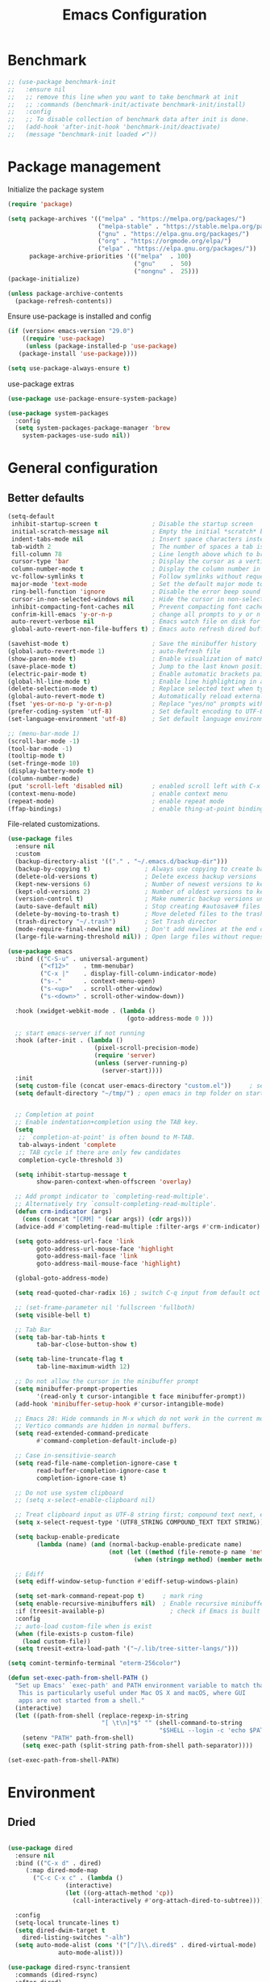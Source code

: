 #+TITLE: Emacs Configuration
#+PROPERTY: header-args:emacs-lisp :tangle ~/.emacs.d/init.el

* Benchmark
#+begin_src emacs-lisp 
  ;; (use-package benchmark-init
  ;;   :ensure nil
  ;;   ;; remove this line when you want to take benchmark at init
  ;;   ;; :commands (benchmark-init/activate benchmark-init/install)
  ;;   :config
  ;;   ;; To disable collection of benchmark data after init is done.
  ;;   (add-hook 'after-init-hook 'benchmark-init/deactivate)
  ;;   (message "benchmark-init loaded ✔"))
#+end_src
* Package management
Initialize the package system
#+begin_src emacs-lisp
  (require 'package)

  (setq package-archives '(("melpa" . "https://melpa.org/packages/")
                           ("melpa-stable" . "https://stable.melpa.org/packages/")
                           ("gnu" . "https://elpa.gnu.org/packages/")
                           ("org" . "https://orgmode.org/elpa/")
                           ("elpa" . "https://elpa.gnu.org/packages/"))
        package-archive-priorities '(("melpa"  . 100)
                                     ("gnu"    .  50)
                                     ("nongnu" .  25)))
  (package-initialize)

  (unless package-archive-contents
    (package-refresh-contents))
#+end_src

Ensure use-package is installed and config
#+begin_src emacs-lisp
  (if (version< emacs-version "29.0")
      ((require 'use-package)
       (unless (package-installed-p 'use-package)
	 (package-install 'use-package))))

  (setq use-package-always-ensure t)

#+end_src
use-package extras
#+begin_src emacs-lisp
  (use-package use-package-ensure-system-package)

  (use-package system-packages
    :config
    (setq system-packages-package-manager 'brew
	  system-packages-use-sudo nil))
#+end_src

* General configuration
** Better defaults
#+begin_src emacs-lisp
  (setq-default
   inhibit-startup-screen t               ; Disable the startup screen
   initial-scratch-message nil            ; Empty the initial *scratch* buffer
   indent-tabs-mode nil                   ; Insert space characters instead of tabs
   tab-width 2                            ; The number of spaces a tab is equal to
   fill-column 78                         ; Line length above which to break a line
   cursor-type 'bar                       ; Display the cursor as a vertical bar
   column-number-mode t                   ; Display the column number in the mode line
   vc-follow-symlinks t                   ; Follow symlinks without requesting confirmation
   major-mode 'text-mode                  ; Set the default major mode to text-mode
   ring-bell-function 'ignore             ; Disable the error beep sound
   cursor-in-non-selected-windows nil     ; Hide the cursor in non-selected windows
   inhibit-compacting-font-caches nil     ; Prevent compacting font caches during garbage collection
   confrim-kill-emacs 'y-or-n-p           ; change all prompts to y or n
   auto-revert-verbose nil                ; Emacs watch file on disk for changes
   global-auto-revert-non-file-buffers t) ; Emacs auto refresh dired buffers

  (savehist-mode t)                       ; Save the minibuffer history
  (global-auto-revert-mode 1)             ; auto-Refresh file
  (show-paren-mode t)                     ; Enable visualization of matching parens
  (save-place-mode t)                     ; Jump to the last known position when reopening a file
  (electric-pair-mode t)                  ; Enable automatic brackets pairing
  (global-hl-line-mode t)                 ; Enable line highlighting in all buffers
  (delete-selection-mode t)               ; Replace selected text when typing
  (global-auto-revert-mode t)             ; Automatically reload externally modified files
  (fset 'yes-or-no-p 'y-or-n-p)           ; Replace "yes/no" prompts with "y/n"
  (prefer-coding-system 'utf-8)           ; Set default encoding to UTF-8
  (set-language-environment 'utf-8)       ; Set default language environment to UTF-8

  ;; (menu-bar-mode 1)
  (scroll-bar-mode -1)
  (tool-bar-mode -1)
  (tooltip-mode t)
  (set-fringe-mode 10)
  (display-battery-mode t)
  (column-number-mode)
  (put 'scroll-left 'disabled nil)        ; enabled scroll left with C-x 
  (context-menu-mode)                     ; enable context menu
  (repeat-mode)                           ; enable repeat mode 
  (ffap-bindings)                         ; enable thing-at-point binding
#+end_src

File-related customizations.

#+begin_src emacs-lisp
  (use-package files
    :ensure nil
    :custom
    (backup-directory-alist '(("." . "~/.emacs.d/backup-dir")))
    (backup-by-copying t)               ; Always use copying to create backup files
    (delete-old-versions t)             ; Delete excess backup versions
    (kept-new-versions 6)               ; Number of newest versions to keep when a new backup is made
    (kept-old-versions 2)               ; Number of oldest versions to keep when a new backup is made
    (version-control t)                 ; Make numeric backup versions unconditionally
    (auto-save-default nil)             ; Stop creating #autosave# files
    (delete-by-moving-to-trash t)       ; Move deleted files to the trash
    (trash-directory "~/.trash")        ; Set Trash director
    (mode-require-final-newline nil)    ; Don't add newlines at the end of files
    (large-file-warning-threshold nil)) ; Open large files without requesting confirmation
  #+end_src

#+begin_src emacs-lisp
  (use-package emacs
    :bind (("C-S-u" . universal-argument)
           ("<f12>"    . tmm-menubar)
           ("C-x |"    . display-fill-column-indicator-mode)
           ("s-."      . context-menu-open)
           ("s-<up>"   . scroll-other-window)
           ("s-<down>" . scroll-other-window-down))

    :hook (xwidget-webkit-mode . (lambda ()
                                   (goto-address-mode 0 )))

    ;; start emacs-server if not running
    :hook (after-init . (lambda ()
                          (pixel-scroll-precision-mode)
                          (require 'server)
                          (unless (server-running-p)
                            (server-start))))
    :init
    (setq custom-file (concat user-emacs-directory "custom.el"))     ; set customization ui conf-file location
    (setq default-directory "~/tmp/") ; open emacs in tmp folder on startup


    ;; Completion at point
    ;; Enable indentation+completion using the TAB key.
    (setq
     ;; `completion-at-point' is often bound to M-TAB.
     tab-always-indent 'complete
     ;; TAB cycle if there are only few candidates
     completion-cycle-threshold 3)

    (setq inhibit-startup-message t
          show-paren-context-when-offscreen 'overlay)

    ;; Add prompt indicator to `completing-read-multiple'.
    ;; Alternatively try `consult-completing-read-multiple'.
    (defun crm-indicator (args)
      (cons (concat "[CRM] " (car args)) (cdr args)))
    (advice-add #'completing-read-multiple :filter-args #'crm-indicator)

    (setq goto-address-url-face 'link
          goto-address-url-mouse-face 'highlight
          goto-address-mail-face 'link
          goto-address-mail-mouse-face 'highlight)

    (global-goto-address-mode)

    (setq read-quoted-char-radix 16) ; switch C-q input from default oct

    ;; (set-frame-parameter nil 'fullscreen 'fullboth)
    (setq visible-bell t)

    ;; Tab Bar
    (setq tab-bar-tab-hints t
          tab-bar-close-button-show t)

    (setq tab-line-truncate-flag t
          tab-line-maximum-width 12)

    ;; Do not allow the cursor in the minibuffer prompt
    (setq minibuffer-prompt-properties
          '(read-only t cursor-intangible t face minibuffer-prompt))
    (add-hook 'minibuffer-setup-hook #'cursor-intangible-mode)

    ;; Emacs 28: Hide commands in M-x which do not work in the current mode.
    ;; Vertico commands are hidden in normal buffers.
    (setq read-extended-command-predicate
          #'command-completion-default-include-p)

    ;; Case in-sensitivie-search
    (setq read-file-name-completion-ignore-case t
          read-buffer-completion-ignore-case t
          completion-ignore-case t)

    ;; Do not use system clipboard
    ;; (setq x-select-enable-clipboard nil)

    ;; Treat clipboard input as UTF-8 string first; compound text next, etc.
    (setq x-select-request-type '(UTF8_STRING COMPOUND_TEXT TEXT STRING))

    (setq backup-enable-predicate
          (lambda (name) (and (normal-backup-enable-predicate name)
                              (not (let ((method (file-remote-p name 'method)))
                                     (when (stringp method) (member method '("su" "sudo" "doas"))))))))

    ;; Ediff
    (setq ediff-window-setup-function #'ediff-setup-windows-plain)

    (setq set-mark-command-repeat-pop t)     ; mark ring
    (setq enable-recursive-minibuffers nil)  ; Enable recursive minibuffers
    :if (treesit-available-p) 		           ; check if Emacs is built with tree-sitter library
    :config
    ;; auto-load custom-file when is exist
    (when (file-exists-p custom-file)
      (load custom-file))
    (setq treesit-extra-load-path '("~/.lib/tree-sitter-langs/")))
#+end_src

#+begin_src emacs-lisp
   (setq comint-terminfo-terminal "eterm-256color")

   (defun set-exec-path-from-shell-PATH ()
     "Set up Emacs' `exec-path' and PATH environment variable to match that used by the user's shell.
      This is particularly useful under Mac OS X and macOS, where GUI
      apps are not started from a shell."
     (interactive)
     (let ((path-from-shell (replace-regexp-in-string
                             "[ \t\n]*$" "" (shell-command-to-string
                                             "$SHELL --login -c 'echo $PATH'"))))
       (setenv "PATH" path-from-shell)
       (setq exec-path (split-string path-from-shell path-separator))))

   (set-exec-path-from-shell-PATH)
#+end_src


* Environment
** Dried
#+begin_src emacs-lisp

  (use-package dired
    :ensure nil
    :bind (("C-x d" . dired)
	   (:map dired-mode-map 
		 ("C-c C-x c" . (lambda ()
				  (interactive)
				  (let ((org-attach-method 'cp))
				    (call-interactively #'org-attach-dired-to-subtree))))))

    :config
    (setq-local truncate-lines t)
    (setq dired-dwim-target t
	  dired-listing-switches "-alh")
    (setq auto-mode-alist (cons '("[^/]\\.dired$" . dired-virtual-mode)
				auto-mode-alist)))

  (use-package dired-rsync-transient
    :commands (dired-rsync)
    :after dired)
#+end_src
** Undo Fu
#+begin_src emacs-lisp 
  (use-package undo-fu
    :config
    (use-package undo-fu-session
    :config
    (setq undo-fu-session-incompatible-files '("/COMMIT_EDITMSG\\'" "/git-rebase-todo\\'"))))
#+end_src
  
** Try
#+begin_src emacs-lisp
  (use-package try
    :disabled
    :config
    (message "try ready ✔"))
#+end_src
** LLM
*** Gptel
#+begin_src emacs-lisp
  (use-package gptel

    :config
    (general-define-key
     :states '(normal visual)
	"g RET" 'gptel-send
	"g -" 'gptel)

    (setq-default gptel-default-mode 'org-mode
		  gptel-post-response-functions #'gptel-end-of-response
		  gptel-model "gemini-pro" ; Pick your default model
		  gptel-backend 
		  (gptel-make-gemini
		   "Gemini"
		   :key (gptel-api-key-from-auth-source "generativelanguage.googleapis.com")
		   :stream t)))
#+end_src
*** Codeium.el
#+begin_src emacs-lisp
  (use-package codeium
    :ensure nil
    ;; if you use straight
    ;; :straight '(:type git :host github :repo "Exafunction/codeium.el")
    ;; otherwise, make sure that the codeium.el file is on load-path

    :init
    (unless (package-installed-p 'codeium.el)
      (package-vc-install "https://github.com/Exafunction/codeium.el.git"))

    ;; codeium-completion-at-point is autoloaded, but you can
    ;; optionally set a timer, which might speed up things as the
    ;; codeium local language server takes ~0.2s to start up
    ;; (add-hook 'emacs-startup-hook
    ;;  (lambda () (run-with-timer 0.1 nil #'codeium-init)))

    ;; :defer t ;; lazy loading, if you want
    :config
    ;; (setq use-dialog-box nil) ;; do not use popup boxes

    ;; if you don't want to use customize to save the api-key
    ;; (setq codeium/metadata/api_key "xxxxxxxx-xxxx-xxxx-xxxx-xxxxxxxxxxxx")

    ;; get codeium status in the modeline
    (setq codeium-mode-line-enable
	  (lambda (api) (not (memq api '(CancelRequest Heartbeat AcceptCompletion)))))
    (add-to-list 'mode-line-format '(:eval (car-safe codeium-mode-line)) t)
    ;; alternatively for a more extensive mode-line

    (add-to-list 'mode-line-format '(-50 "" codeium-mode-line) t)

    ;; use M-x codeium-diagnose to see apis/fields that would be sent to the local language server
    (setq codeium-api-enabled
	  (lambda (api)
	    (memq api '(GetCompletions Heartbeat CancelRequest GetAuthToken RegisterUser auth-redirect AcceptCompletion))))
    ;; you can also set a config for a single buffer like this:
    ;; (add-hook 'python-mode-hook
    ;;     (lambda ()
    ;;         (setq-local codeium/editor_options/tab_size 4)))

    ;; You can overwrite all the codeium configs!
    ;; for example, we recommend limiting the string sent to codeium for better performance
    (defun my-codeium/document/text ()
      (buffer-substring-no-properties (max (- (point) 3000) (point-min)) (min (+ (point) 1000) (point-max))))
    ;; if you change the text, you should also change the cursor_offset
    ;; warning: this is measured by UTF-8 encoded bytes
    (defun my-codeium/document/cursor_offset ()
      (codeium-utf8-byte-length
       (buffer-substring-no-properties (max (- (point) 3000) (point-min)) (point))))
    (setq codeium/document/text 'my-codeium/document/text)
    (setq codeium/document/cursor_offset 'my-codeium/document/cursor_offset))
#+end_src
* User Interface Improvements
** Toggle Line Number
#+begin_src emacs-lisp
  (defun toggle-line-number()
    (interactive)
    (if (not current-prefix-arg)
	(cond ((eq display-line-numbers-type 't)
	       (menu-bar--display-line-numbers-mode-relative))
	      ((eq display-line-numbers-type 'nil)
	       (menu-bar--display-line-numbers-mode-relative))
	      ((eq display-line-numbers-type 'visual)
	       (menu-bar--display-line-numbers-mode-relative))
	      ((eq display-line-numbers-type 'relative)
	       (menu-bar--display-line-numbers-mode-absolute)))
      (menu-bar--display-line-numbers-mode-none)))
#+end_src
** NerdFont
#+begin_src emacs-lisp
  (use-package nerd-icons)
  (use-package nerd-icons-completion)
#+end_src
** Themes and Mode-line
*** Modus Theme Config
#+begin_src emacs-lisp
  (setq display-time-day-and-date t
        display-time-24hr-format t)

  (display-time)

  ;; Add all your customizations prior to loading the themes
  ;; Configure the Modus Themes' appearance
  (setq modus-themes-fringes 'subtle
        modus-themes-tabs-accented t
        modus-themes-paren-match '(bold intense)
        modus-themes-prompts '(bold intense)
        modus-themes-region '(bg-only)
        modus-themes-completions
        (quote ((matches . (extrabold background intense))
                (selection . (semibold accented intense))
                (popup . (accented))))
        modus-themes-bold-constructs t
        modus-themes-syntax '(green-strings yellow-comments)
        modus-themes-italic-constructs t

        modus-themes-mode-line (quote (borderless accented))

        modus-themes-mixed-fonts t

        modus-themes-scale-headings t
        modus-themes-org-blocks 'tinted-background
        modus-themes-headings
        '((1 . (rainbow overline background 1.4))
          (2 . (rainbow background 1.3))
          (3 . (rainbow bold 1.2))
          (t . (semilight 1.1))))

  (load-theme 'modus-vivendi t)
#+end_src
*** Doom Modeline
#+begin_src emacs-lisp
    (use-package doom-modeline
      :commands (doom-modeline-mode)
      :hook (after-init . doom-modeline-mode)
      :custom    
      (doom-modeline-height 25)
      (doom-modeline-bar-width 1)
      (doom-modeline-icon t)
      (doom-modeline-major-mode-icon t)
      (doom-modeline-major-mode-color-icon t)
      (doom-modeline-buffer-file-name-style 'truncate-upto-project)
      (doom-modeline-buffer-state-icon t)
      (doom-modeline-buffer-modification-icon t)
      (doom-modeline-minor-modes nil)
      (doom-modeline-enable-word-count nil)
      (doom-modeline-buffer-encoding t)
      (doom-modeline-indent-info nil)
      (doom-modeline-checker-simple-format t)
      (doom-modeline-vcs-max-length 12)
      (doom-modeline-env-version t)
      (doom-modeline-irc-stylize 'identity)
      (doom-modeline-github-timer nil)
      (doom-modeline-gnus-timer nil))

    (defun my-doom-modeline--font-height ()
    "Calculate the actual char height of the mode-line."
    (+ (frame-char-height) 0))

  (advice-add #'doom-modeline--font-height :override #'my-doom-modeline--font-height)

#+end_src
** Avy
#+begin_src emacs-lisp
  (use-package avy
    :config
    (general-define-key
     :states '(normal visual)
     "g/" 'evil-avy-goto-char
     "g:" 'evil-avy-goto-line)

    (general-define-key
     :keymaps '(normal insert visual emacs)
     :prefix "C-;"
     "/" 'avy-isearch

     "yl" 'avy-copy-line
     "yr" 'avy-copy-region

     "kl" 'avy-kill-whole-line
     "kr" 'avy-kill-region

     "ml" 'avy-move-line
     "mr" 'avy-move-region)

    (message "avy loaded! ✔"))

#+end_src

** Order-less
#+begin_src emacs-lisp
  (use-package orderless
    :init
    (setq completion-styles '(orderless)
          completion-category-default nil
          completion-category-overrides '((file (styles . (partial-completion))))))
#+end_src

** Vertico
#+begin_src emacs-lisp
  (use-package vertico
    :ensure-system-package
    (fd . fd)
    :demand t 
    :general
    (:keymaps 'vertico-map
	      "<tab>" #'vertico-insert        ; Insert selected candidate into text area
	      "<S-tab>" #'vertico-previous  ; Insert selected candidate into text area
	      "C-j" #'vertico-next
	      "C-k" #'vertico-previous
	      "C-f" 'vertico-exit
	      "<escape>" #'abort-minibuffers ; Close minibuffer
	      "C-SPC" #'vertico-quick-exit
	      "C-S-SPC" #'vertico-quick-insert

	      ;; NOTE 2022-02-05: Cycle through candidate groups
	      "C-M-j" #'vertico-next-group
	      "C-M-k" #'vertico-previous-group

	      ;; Toggle Vertico multiforms in active minibuffer
	      "C-l" #'vertico-multiform-grid
	      "M-F" #'vertico-multiform-flat
	      "C-;" #'vertico-multiform-vertical
	      "M-U" #'vertico-multiform-unobtrusive)

    (:keymaps 'minibuffer-local-map
	      "<tab>" #'completion-at-point        ; Insert selected candidate into text area
	      "<escape>" #'abort-minibuffers ; Close minibuffer
	      "C-u"  #'delete-minibuffer-contents
	      "C-w"  #'backward-kill-word)

    :config
    ;; Use 'consult-completion-in-region' if Vertico is enabled.
    ;; Otherwise use the default 'completion--in-region' function.
    (setq completion-in-region-function
	  (lambda (&rest args)
	    (apply (if vertico-mode
		       #'consult-completion-in-region
		     #'completion--in-region)
		   args)))

    (defun kb/vertico-quick-embark (&optional arg)
      "Embark on candidate using quick keys."
      (interactive)
      (when (vertico-quick-jump)
	(embark-act arg)))

    ;;(advice-add #'completing-read-multiple
    ;;            :override #'consult-completing-read-multiple)

    ;; Configure the display per command.
    ;; Use a buffer with indices for imenu
    ;; and a flat (Ido-like) menu for M-x.
    (setq vertico-multiform-commands
	  '((consult-imenu buffer indexed)
	    (consult-grep buffer indexed)
	    (consult-fd buffer indexed)
	    (consult-buffer flat indexed)))
    ;; (execute-extended-command flat indexed)))

    ;; Configure the display per completion category.
    ;; Use the grid display for files and a buffer
    ;; for the consult-grep commands.
    (setq vertico-multiform-categories
	  '((file grid indexed)
	    ;;(t reverse)
	    ))
    :custom
    (vertico-cycle t)
    :init
    (vertico-mode)
    ;; Enable vertico-multiform
    (vertico-multiform-mode))
#+end_src
*** Vertico Extension
#+begin_src emacs-lisp
  (use-package vertico-posframe
    ;; :hook (vertico-posframe-mode .
    ;; 			       (lambda () (set-frame-parameter (selected-frame) 'alpha '(85 . 50))))

    :config
    (setq vertico-multiform-commands
	  '((consult-fd posframe indexed
			(vertico-posframe-poshandler . posframe-poshandler-frame-center)
			(vertico-posframe-border-width . 1)
			;; NOTE: This is useful when emacs is used in both in X and
			;; terminal, for posframe do not work well in terminal, so
			;; vertico-buffer-mode will be used as fallback at the
			;; moment.
			(vertico-posframe-fallback-mode . vertico-buffer-mode))
	    (consult-org-roam-search posframe indexed
			  (vertico-posframe-poshandler . posframe-poshandler-frame-center)
			  (vertico-posframe-border-width . 1)
			  ;; NOTE: This is useful when emacs is used in both in X and
			  ;; terminal, for posframe do not work well in terminal, so
			  ;; vertico-buffer-mode will be used as fallback at the
			  ;; moment.
			  (vertico-posframe-fallback-mode . vertico-buffer-mode))
	    (consult-org-roam-file-find posframe indexed
			  (vertico-posframe-poshandler . posframe-poshandler-frame-center)
			  (vertico-posframe-border-width . 1)
			  ;; NOTE: This is useful when emacs is used in both in X and
			  ;; terminal, for posframe do not work well in terminal, so
			  ;; vertico-buffer-mode will be used as fallback at the
			  ;; moment.
			  (vertico-posframe-fallback-mode . vertico-buffer-mode))
	    (consult-grep posframe indexed
			  (vertico-posframe-poshandler . posframe-poshandler-frame-center)
			  (vertico-posframe-border-width . 1)
			  ;; NOTE: This is useful when emacs is used in both in X and
			  ;; terminal, for posframe do not work well in terminal, so
			  ;; vertico-buffer-mode will be used as fallback at the
			  ;; moment.
			  (vertico-posframe-fallback-mode . vertico-buffer-mode))
	    (consult-ripgrep posframe indexed
			     (vertico-posframe-poshandler . posframe-poshandler-frame-center)
			     (vertico-posframe-border-width . 1)
			     ;; NOTE: This is useful when emacs is used in both in X and
			     ;; terminal, for posframe do not work well in terminal, so
			     ;; vertico-buffer-mode will be used as fallback at the
			     ;; moment.
			     (vertico-posframe-fallback-mode . vertico-buffer-mode))
	    )))
#+end_src

** History 
#+begin_src emacs-lisp
  ;; Emacs remeber recently open files
  (recentf-mode 1)

  ;; Remeber window layout
  (use-package winner
    :ensure nil
    :init
    (winner-mode)
    :bind
    (("s-<right>" . winner-redo)         
     ("s-<left>" . winner-undo)))

    ;; Emacs remeber cursor last position
    (save-place-mode 1)

    ;; Emacs remeber input history
    (use-package savehist
      :init
      (savehist-mode)
      :config
      (setq history-length 150))

#+end_src
** Marginalia
#+begin_src emacs-lisp
  (use-package marginalia 
    :after vertico
    :init
    (marginalia-mode))
#+end_src
** IEdit
#+begin_src emacs-lisp
  (global-set-key (kbd "C-*") 'iedit-mode)
  (global-set-key (kbd "M-*") 'iedit-mode-toggle-on-function)
  (use-package iedit
    :bind ((:map iedit-occurrence-keymap-default
                 ("M-u" . iedit-downcase-occurrences)
                 ("M-U" . iedit-upcase-occurrences)
                 ("<tab>" . iedit-next-occurrence)
                 ("<S-tab>" . iedit-prev-occurrence)
                 ("<escape>" . iedit--quit))))
  ;; iedit-goto-last-occurrences
  ;; iedit-goto-first-occurrences
#+end_src
** Tree-Macs
#+begin_src emacs-lisp
  (use-package treemacs
    :commands (treemacs))

  (use-package treemacs-icons-dired
    :after (treemacs dired)
    :hook (dired-mode . treemacs-icons-dired-enable-once)
    :config
    (message "treemacs-projectile ready"))

  (use-package treemacs-magit
    :after (treemacs magit)
    :config
    (message "treemacs-magit ready"))
#+end_src
** Key-cast
#+begin_src emacs-lisp
  (use-package keycast
    :commands (keycast-mode keycast-tab-bar)
    :config
    (message "keycast loaded ✔"))
#+end_src
** Cape
#+begin_src emacs-lisp
  (use-package corfu
    :config
    (setq corfu-auto nil
	  corfu-auto-prefix 1
	  corfu-quit-no-match nil
	  corfu-popupinfo-delay 0.3
	  corfu-popupinfo-max-width 70
	  corfu-popupinfo-max-height 20)

    (add-to-list 'corfu-margin-formatters #'nerd-icons-corfu-formatter))

  (use-package corfu-candidate-overlay
    :init
    (corfu-popupinfo-mode 1)
    (corfu-candidate-overlay-mode 1))


  (use-package nerd-icons-corfu)


  (use-package cape
    :requires evil
    :config
    ;; Bind dedicated completion commands
    (general-define-key
     :states '(insert)
     :prefix "C-x C-x"			 ; vim i_Ctr-x
     "C-l" 'cape-line
     "C-o" 'completion-at-point          ; vim omni completion 
     "C-k" 'cape-dict
     "C-]" 'complete-tag                 ; etags
     "C-i" 'cape-dabbrev                 ; or dabbrev-completion
     "C-f" 'cape-file
     "C-a" 'cape-abbrev
     "C-s" 'cape-ispell
     "C-&" 'cape-sgml
     "C-e" 'evil-scroll-line-down
     "C-y" 'evil-scroll-line-up)

    :init
    ;; https://karthinks.com/software/it-bears-repeating/
    (defvar evil-insert-state-repeat-map 
      (let ((map (make-sparse-keymap)))
	(define-key map (kbd "C-e") 'evil-scroll-line-down)
	(define-key map (kbd "C-y") 'evil-scroll-line-up)
	map))

    (dolist (cmd '(evil-scroll-line-down evil-scroll-line-up))
      (put cmd 'repeat-map 'evil-insert-state-repeat-map))

    (setq cape-dict-file "/usr/share/dict/words"))
#+end_src
** IBuffer
#+begin_src emacs-lisp
  (use-package ibuffer
    :commands (ibuffer)
    :bind ("C-x C-b" . ibuffer)
    :config
    (message "IBuffer loaded ✔"))
#+end_src
** Link hint
#+begin_src emacs-lisp
  (use-package link-hint
    :commands (link-hint-open-link link-hint-copy-link)
    :config
    (message "link-hint ready ✔"))
#+end_src

* Window Management
** Winum Mode
#+begin_src emacs-lisp
  (use-package winum
    :config 
    (winum-mode)
    (message "winum ready ✔"))
#+end_src
** Ace Windows
#+begin_src emacs-lisp
  (use-package ace-window
    :after evil
    :init
    (progn
      (global-set-key [remap other-window] 'ace-window)
      (custom-set-faces
       '(aw-leading-char-face
	 ((t (:inhert ace-jump-face-background :height 1.5))))))
    :config
    (setq aw-dispatch-always t
	  aw-keys '(?a ?s ?d ?f ?g ?h ?j ?k ?l))

    (general-define-key
     :states '(normal insert)
     "C-6" 'evil-switch-to-windows-last-buffer)

    (general-define-key
     :keymaps '(evil-window-map)
     "n"  'evil-buffer-new
     "x"  'evil-window-exchange
     "c"  'evil-window-delete
     "t"  'tab-bar-move-window-to-tab
     "C"  'tab-close
     "SPC" 'custom/display-buffer-at-bottom
     "RET" 'evil-window-next
     "a" 'ace-window)
    (message "ace window ready ✔"))

#+end_src
** Visual fill column
#+begin_src emacs-lisp
  (use-package visual-fill-column
    :defer t)

  ;; (lambda () efs/org-mode-visual-fill ()
  ;;       (setq visual-fill-column-width 100
  ;;             visual-fill-column-center-text t)
  ;;       (visual-fill-column-mode 1))
#+end_src
* Terminal
** Term
#+begin_src emacs-lisp
  (defun my-term-handle-exit (&optional process-name msg)
    (message "%s | %s" process-name msg)
    (kill-buffer (current-buffer)))

  (advice-add 'term-handle-exit :after 'my-term-handle-exit)

  (use-package term
    :config
    (setq explicit-shell-file-name "zsh")
    (setq term-prompt-regexp "^[^#$%>\n]*[#$%>] *")
    (setq mode-line-format nil))

  (use-package eterm-256color
    :after term
    :hook (term-mode . eterm-256color-mode))
#+end_src
** Vterm
#+begin_src emacs-lisp
  (use-package vterm
    :config
    ;; (setq vterm-shell "/usr/local/bin/tmux")
    (setq vterm-max-scrollback 1000)

    (setq display-buffer-alist '(("\\*vterm\\*"
  		                            (display-buffer-in-side-window)
  		                            (window-height . 0.30)
  		                            (side . bottom)
  		                            (slot . -1)
  		                            (window-parameters (mode-line-format . none))))))
#+end_src
* Searches
** Consult
#+begin_src emacs-lisp
  (use-package consult
    :ensure-system-package
    (rg . rg)
    :after vertico 
    :bind (("C-c h" . consult-history)
           ("C-c m" . consult-mode-command)
           ("C-c b" . consult-bookmark)
           ("C-c k" . consult-kmacro)

           ;; C-x bindings (ctl-x-map)
           ("C-x M-:" . consult-complex-command)     ; orig. repeat-complex-command
           ("C-x b" . consult-buffer)                ; orig. switch-to-buffer
           ("C-x 4 b" . consult-buffer-other-window) ; orig. switch-to-buffer-other-window
           ("C-x 5 b" . consult-buffer-other-frame)  ; orig. switch-to-buffer-other-frame

           ;; Custom M-# bindings for fast register access
           ("M-#" . consult-register-load)
           ("M-'" . consult-register-store)          ; orig. abbrev-prefix-mark (unrelated)
           ("C-M-#" . consult-register)

           ;; Other custom bindings
           ("M-y" . consult-yank-pop)                ; orig. yank-pop
           ;; ("<help> a" . consult-apropos)            ; orig. apropos-command

           ;; M-g bindings (goto-map)
           ("M-g e" . consult-compile-error)
           ("M-g f" . consult-flymake)               ; Alternative: consult-flycheck
           ("M-g g" . consult-goto-line)             ; orig. goto-line
           ("M-g M-g" . consult-goto-line)           ; orig. goto-line
           ("M-g o" . consult-outline)               ; Alternative: consult-org-heading
           ("M-g m" . consult-mark)
           ("M-g k" . consult-global-mark)
           ("M-g i" . consult-imenu)
           ("M-g I" . consult-imenu-multi)
           ("M-g r" . consult-recent-file)

           ;; M-s bindings (search-map)
           ("M-s f" . consult-find)
           ("M-s F" . consult-locate)
           ("M-s g" . consult-grep)
           ("M-s G" . consult-git-grep)
           ("M-s r" . consult-ripgrep)
           ("M-s l" . consult-line)
           ("M-s L" . consult-line-multi)
           ("M-s k" . consult-keep-lines)
           ("M-s u" . consult-focus-lines)

           ;; Isearch integration
           ("M-s e" . consult-isearch-history))
    :config

    ;; Evil Mode Hack for yank-pop
    (defun moon-override-yank-pop (&optional arg)
      "Delete the region before inserting poped string."
      (when (and evil-mode (eq 'visual evil-state))
        (kill-region (region-beginning) (region-end))))

    (setq consult-async-min-input 1) ; Start showing results after the N key press
    (setq-default consult-locate-args "locate -i")
    (advice-add 'consult-yank-pop :before #'moon-override-yank-pop)
    (message "consult ready ✔"))

#+End_src
** Search
configurating emacs build-in isearch package
#+begin_src emacs-lisp
  (use-package isearch
    :ensure nil
    :bind (:map isearch-mode-map
           ("<tab>" . isearch-complete)
           ("C-j" . avy-isearch)
           ("C-e" . iedit-mode-from-isearch)
           ("M-e" . consult-isearch-history)         ;; orig. isearch-edit-string
           ("M-s e" . consult-isearch-history)))     ;; orig. isearch-edit-string
#+end_src

* Version Control
** Magit
#+begin_src emacs-lisp
  (use-package magit
    :commands (magit magit-init magit-status)

    :custom (magit-display-buffer-function #'magit-display-buffer-same-window-except-diff-v1)

    :init
    (setenv "GIT_EDITOR" "emacs")

    :config
    (setq magit-section-initial-visibility-alist
	  '((untracked . hide)
	    (unstaged . hide)
	    (staged . hide)
	    (unpushed . hide)
	    (unpulled . hide)
	    (modified . hide)))
    (message "Magit ready ✔"))
#+end_src
** Diff-hl
#+begin_src emacs-lisp
    (defun diff-hl-handle-buffer-switch ()
    "Toggle `diff-hl-mode' and `diff-hl-flydiff-mode' based on VC state."
    (interactive)
    (when (buffer-file-name)
      (let ((stage (vc-state (buffer-file-name (current-buffer)))))
	(when stage
	  (diff-hl-mode)
	  (diff-hl-show-hunk-mouse-mode)
	  (diff-hl-flydiff-mode)))))

  (use-package diff-hl
    :hook (buffer-list-update . diff-hl-handle-buffer-switch)
    :bind
    ;; https://www.gnu.org/software/emacs/manual/html_node/use-package/Binding-to-repeat_002dmaps.html
    (:repeat-map diff-hl-command-map 
		 ("n" . diff-hl-show-hunk-next)
		 ("p" . diff-hl-show-hunk-previous) 
		 ("s" . diff-hl-stage-current-hunk)
		 ("r" . diff-hl-revert-hunk)
		 :exit
		 ("c" . magit-commit-create)
		 ("C" . magit-commit)
		 ("b" . magit-blame))
    :config
    (setq
     diff-hl-side "left"
     diff-hl-draw-borders nil
     diff-hl-show-staged-changes nil)
    (message "diff-hl ready ✔"))
    #+end_src
** Forge  
#+begin_src emacs-lisp
  (use-package forge
    :requires ghub
    :after magit
    :init
    (setq ghub-use-workaround-for-emacs-bug nil)
    (setq forge-add-default-bindings nil)
    :config
    (general-define-key
     :keymaps '(forge-post-mode-map
		forge-topic-mode-map
		forge-post-section-map
		forge-issue-section-map
		forge-issues-section-map
		forge-pullreq-section-map
		forge-topic-list-mode-map
		forge-issue-list-mode-map
		forge-pullreqs-section-map
		forge-pullreq-list-mode-map
		forge-forge-repo-section-map
		forge-notifications-mode-map
		forge-topic-state-section-map
		forge-topic-marks-section-map
		forge-topic-title-section-map
		forge-repository-list-mode-map
		forge-topic-labels-section-map
		forge-topic-assignees-section-map
		forge-topic-review-requests-section-map)
     :states '(normal visual)
     "yb" 'forge-copy-url-at-point-as-kill)

    (general-define-key
     :keymaps '(forge-post-mode-map
		forge-topic-mode-map
		forge-post-section-map
		forge-issue-section-map
		forge-issues-section-map
		forge-pullreq-section-map
		forge-topic-list-mode-map
		forge-issue-list-mode-map
		forge-pullreqs-section-map
		forge-pullreq-list-mode-map
		forge-forge-repo-section-map
		forge-notifications-mode-map
		forge-topic-state-section-map
		forge-topic-marks-section-map
		forge-topic-title-section-map
		forge-repository-list-mode-map
		forge-topic-labels-section-map
		forge-topic-assignees-section-map
		forge-topic-review-requests-section-map)
     :states '(normal visual)
     ;; :prefix mpereira/leader
     "go" 'forge-browse-dwim)

    (general-define-key
     :keymaps '(forge-topic-mode-map
		forge-topic-list-mode-map
		forge-topic-state-section-map
		forge-topic-marks-section-map
		forge-topic-title-section-map)
     :states '(normal visual)
     ;; :prefix mpereira/leader
     "go" 'forge-browse-topic)

    (general-define-key
     :keymaps '(forge-post-mode-map
		forge-post-section-map
		forge-topic-list-mode-map
		forge-topic-state-section-map
		forge-topic-marks-section-map
		forge-topic-title-section-map)
     :states '(normal visual)
     ;; :prefix mpereira/leader
     "go" 'forge-browse-post)
    (message "Forge loaded  ✔"))
#+end_src
** Git Time-machine
#+begin_src emacs-lisp
  (use-package git-timemachine
    :after magit
    :commands (git-timemachine-toggle)

    :config
    (general-define-key
     :keymaps '(git-timemachine-mode-map)
     :states '(normal)
     "B" 'git-timemachine-blame
     "b" 'git-timemachine-switch-branch
     "d" 'git-timemachine-show-commit
     "m" 'git-timemachine-show-revision-fuzzy
     "<escape>" 'git-timemachine-quit)
    (message "Git time-machine loaded  ✔"))
#+end_src
** Blamer
#+begin_src emacs-lisp
  (use-package blamer
    :disabled
    :bind (:map evil-normal-state-map
                (";gb" . blamer-mode))
    :custom
    (blamer-idle-time 0.3)
    (blamer-min-offset 70)
    :custom-face
    (blamer-face ((t :foreground "#7a88cf"
                     :background unspecified
                     :height 140
                     :italic t)))
    :config
    (message "Blamer loaded  ✔"))
#+end_src
* Developer Packages
** Project
#+begin_src emacs-lisp
(defun project-vterm ()
  "Start Vterm in the current project's root directory.
If a buffer already exists for running Eshell in the project's root,
switch to it.  Otherwise, create a new Eshell buffer.
With \\[universal-argument] prefix arg, create a new Eshell buffer even
if one already exists."
  (interactive)
  (defvar vterm-buffer-name)
  (let* ((default-directory (project-root (project-current t)))
         (vterm-buffer-name (project-prefixed-buffer-name "vterm"))
         (vterm-buffer (get-buffer vterm-buffer-name)))
    (if (and vterm-buffer (not current-prefix-arg))
        (pop-to-buffer vterm-buffer (bound-and-true-p display-comint-buffer-action))
      (vterm t))))

#+end_src
* Programming
#+begin_src emacs-lisp
  (use-package direnv
    :config
    (direnv-mode)
    (message "direnv loaded ✔"))


  (use-package flycheck
    :commands (flycheck-mode global-flycheck-mode))

  (use-package flycheck-eglot
    :after (flycheck eglot)
    :custom (flycheck-eglot-exclusive nil))

  (use-package hl-todo
    :commands (hl-todo-mode global-hl-todo-mode)
    :config
    (setq hl-todo-keyword-faces
          '(("TODO"   . "#FF0000")
            ("FIXME"  . "#FF0000")
            ("DEBUG"  . "#A020F0")
            ("GOTCHA" . "#FF4500")
            ("STUB"   . "#1E90FF"))))

  (use-package rainbow-mode
    :commands (rainbow-mode)
    :config
    (setq rainbow-x-colors nil)
    (message "rainbow-color loaded ✔"))

  (use-package rainbow-delimiters
    :commands (rainbow-delimiters-mode)
    :config
    (message "rainbow-delimiters loaded ✔"))

  (use-package prog-mode
    :ensure nil
    :bind (:map prog-mode-map
                ("C-/" . comment-dwim ))

    :hook (prog-mode . ( lambda ()
                         ;; (flyspell-prog-mode)
                         ;; (company-mode)	; completion UI
                         (corfu-mode)
                         (hl-todo-mode)
                         (rainbow-mode)
                         (electric-pair-local-mode)
                         (rainbow-delimiters-mode)
                         (display-line-numbers-mode 1)
                         ;; (yas-minor-mode)
                         (flycheck-mode)	
                         (setq-local completion-at-point-functions
                                     (cape-capf-super
                                      ;; #'codeium-completion-at-point
                                      #'tempel-complete
                                      #'cape-keyword ))))
    :config
    (setq-local visual-fill-column-width 100
                visual-fill-column-center-text t)
    (setq-local fill-column 79))
#+end_src
** DevOps
#+begin_src emacs-lisp
(use-package terraform-mode)
(use-package dockerfile-mode)
#+end_src
** Snippet
*** Emmet
#+begin_src emacs-lisp
  (use-package emmet-mode
    :hook
    (sgml-mode . emmet-mode) ;; Auto-start on any markup modes
    (web-mode  . emmet-mode)
    (html-mode . emmet-mode)
    (rjsx-mode . emmet-mode)
    (css-mode  . emmet-mode) ;; enable Emmet's css abbreviation.

    ;; :bind (:map emmet-mode-keymap 
    ;;             ("C-c C-c p" . emmet-preview-mode))

    :init
    (setq
     emmet-indentation 2
     emmet-move-cursor-between-quotes t)

    :config
    (message "emmet loaded  ✔"))   ;; expand with ctrl-enter
#+end_src
*** Tempel
#+begin_src emacs-lisp
  (use-package tempel)
#+end_src

** Web Mode
#+begin_src emacs-lisp
  (use-package web-mode
    ;; :init
    ;; (add-hook 'web-mode-hook 
    ;;           '(lambda ()
    ;;             (set (make-local-variable 'company-backends)
    ;;                  '(company-web-html company-css))))

    :bind (:map web-mode-map
		("C-c v" . browse-url-of-buffer))

    ;; :hook (web-mode-before-auto-complete-hooks
    ;; 	 . (lambda ()
    ;; 	     (let ((web-mode-cur-language
    ;; 		    (web-mode-language-at-pos)))
    ;; 	       (if (string= web-mode-cur-language "php")
    ;; 		   (yas-activate-extra-mode 'php-mode)
    ;; 		 (yas-deactivate-extra-mode 'php-mode))
    ;; 	       (if (string= web-mode-cur-language "css")
    ;; 		   (setq emmet-use-css-transform t)
    ;; 		 (setq emmet-use-css-transform nil)))))

    :mode (("\\.phtml\\'" . web-mode)
	   ("\\.tpl\\.php\\'" . web-mode)
	   ("\\.[agj]sp\\'" . web-mode)
	   ("\\.as[cp]x\\'" . web-mode)
	   ("\\.erb\\'" . web-mode)
	   ("\\.mustache\\'" . web-mode)
	   ("\\.djhtml\\'" . web-mode)
	   ("\\.html?\\'" . web-mode))
    :config
    (setq web-mode-markup-indent-offset 2
	  web-mode-css-indent-offset 2
	  web-mode-code-indent-offset 2
	  web-mode-enable-engine-detection t
	  web-mode-enable-current-column-highlight t
	  web-mode-enable-current-element-highlight t
	  web-mode-engines-alist
	  '(("django" . "focus/.*\\.html\\'")
	    ("ctemplate" . "realtimecrm/.*\\.html\\'"))))

  (use-package markdown-mode
    :ensure-system-package
    (multimarkdown . multimarkdown)

    :commands (markdown-mode gfm-mode)
    :mode (("README\\.md\\'" . gfm-mode)
	   ("\\.md\\'" . markdown-mode)
	   ("\\.markdown\\'" . markdown-mode))
    :init (setq markdown-command "multimarkdown")
    :config
    (setq markdown-fontify-code-blocks-natively t))

  (use-package css-mode
    :mode "\\.css\\'")
#+end_src
** JavaScript
#+begin_src emacs-lisp
  (use-package js-mode
    :ensure nil
    :mode "\\.js\\'"
    :config
    (setq js-indent-level 4))

  (use-package typescript-mode
    :config
    (setq typescript-indent-level 2))

  (use-package rjsx-mode
    :mode "\\.js\\'"
    :bind (:map rjsx-mode-map
    ("<" . self-insert-command))
    :config
    (setq js-jsx-indent-level 2))

  (use-package json-mode
    :mode "\\.json\\'"
    :config
    :hook (json-mode .
         (lambda ()
           (make-local-variable 'js-indent-level)
           (setq tab-width 2)
           (setq js-indent-level 2))))

  ;; (require 'dap-firefox)
  ;; (require 'dap-node)
#+end_src
** Eglot
#+begin_src emacs-lisp
      (use-package eglot
        :ensure nil
        :hook ((go-mode . eglot-ensure)
               (web-mode . eglot-ensure)
               (js-mode . eglot-ensure)
               (python-mode . eglot-ensure)
               (typescript-mode . eglot-ensure)
               (rjsx-mode . eglot-ensure)
               (sql-mode . eglot-ensure)
               (html-mode . eglot-ensure)
               ((c-mode-hook c-ts-mode-hook c++-mode-hook c++-ts-mode-hook) . eglot-ensure)
               (eglot-managed-mode . (lambda ()
                                       (flycheck-eglot-mode)
                                       (remove-hook 'flymake-diagnostic-functions 'eglot-flymake-backend))))
        :general
        (:keymaps 'eglot-mode-map
                  "C-c ." #'eglot-code-actions
                  "C-c r" #'eglot-rename
                  "C-c h" #'eldoc
                  "C-c f" #'eglot-format
                  "C-c F" #'eglot-format-buffer)

        :config
        (add-to-list 'eglot-server-programs '(sql-mode . ("sqls")))
        (message "eglot loaded"))

      ;;   To use the bundled libc++ please add the following LDFLAGS:
      ;;   LDFLAGS="-L/opt/homebrew/opt/llvm/lib/c++ -Wl,-rpath,/opt/homebrew/opt/llvm/lib/c++"

      ;; llvm is keg-only, which means it was not symlinked into /opt/homebrew,
      ;; because macOS already provides this software and installing another version in
      ;; parallel can cause all kinds of trouble.

      ;; If you need to have llvm first in your PATH, run:
      ;;   echo 'export PATH="/opt/homebrew/opt/llvm/bin:$PATH"' >> ~/.zshrc

      ;; For compilers to find llvm you may need to set:
      ;;   export LDFLAGS="-L/opt/homebrew/opt/llvm/lib"
      ;;   export CPPFLAGS="-I/opt/homebrew/opt/llvm/include"

      (use-package consult-eglot
        :after eglot
        :config
        (message "consult-eglot loaded ✔"))

      ;; '((web-mode) . ("vscode-html-language-server" "--node-ipc"))
      ;; '((R-mode) . ("R" "--slave" "-e" "languageserver::run()")))
#+end_src
** Python
#+begin_src emacs-lisp
  (use-package python
    :bind (:map python-mode-map
                ("C-c TAB ." . python-import-symbol-at-point))
    :config
    (setq-local pyvenv-mode 1)

    (when (executable-find "ipython")
      (setq python-shell-interpreter "ipython"
            python-shell-interpreter-args "-i --simple-prompt --InteractiveShell.display_page=True"))

    (setq python-indent-guess-indent-offset nil
          python-indent-offset 4
          python-shell-completion-native-enable nil))

  (use-package live-py-mode
    :commands (live-py-mode)
    :requires python
    :config
    (setq live-py-version "python")
    (message "live py ready ✔"))
#+end_src
*** Virtual Envs
#+begin_src emacs-lisp
  (use-package conda
    :commands (conda-env-activate-for-buffer conda-env-list conda-env-activate)
    :init
    ;; (unless (getenv "CONDA_DEFAULT_ENV")
    ;;   (conda-env-activate "base"))
    ;; (progn
    ;; (conda-env-initialize-interactive-shells)
    ;; (conda-env-initialize-eshell))

    :config
    (progn
      ;; (conda-env-initialize-interactive-shells)
      ;; (conda-env-initialize-eshell)
      (setq conda--executable-path "/Users/rwilson/opt/anaconda3/condabin/conda"
      conda-env-home-directory (expand-file-name "~/opt/anaconda3/"))
      (custom-set-variables '(conda-anaconda-home (expand-file-name "~/opt/anaconda3/"))))
    ;;(conda-env-autoactivate-mode nil)
    (message "conda loaded  ✔"))

  (defun org-babel-execute:jupyter-advice (function &rest args)
    (unless (getenv "CONDA_DEFAULT_ENV")
      (conda-env-activate))
    (apply function args))

  (advice-add 'org-babel-execute:jupyter-python :around #'org-babel-execute:jupyter-advice)


  (use-package pyvenv 
    :requires pipenv
    :commands (pyvenv-mode)
    :config
    (message "pyvenv loaded  ✔"))

  (use-package poetry
    :ensure-system-package
    (pipx . pipx)
    :config
    (poetry-tracking-mode)
    (message "poetry ready ✔"))
#+end_src
** PlantUML
#+begin_src emacs-lisp
  (use-package plantuml-mode
    :mode (("\\.pu\\'" . plantuml-mode)
           ("\\.uml\\'" . plantuml-mode)
           ("\\.puml\\'" . plantuml-mode))
    :config
    ;; (setq org-plantuml-jar-path (expand-file-name "/usr/local/Cellar/plantuml/1.2022.5/libexec/plantuml.jar"))
    ;; Sample executable configuration

    ;; manage window layout
    (setq display-buffer-alist '(("\\*plantuml preview\\*"
                                  (display-buffer-reuse-window display-buffer-in-side-window)
                                  (side . right)
                                  (slot . -1)
                                  (window-width . 0.5))))

    (setq
     org-plantuml-exec-mode 'plantuml
     org-plantuml-executable-path "/usr/local/bin/plantuml")

    (setq
     plantuml-executable-path "/usr/local/bin/plantuml"
     plantuml-default-exec-mode 'executable
     plantuml-indent-level 2
     plantuml-output-type "png"))
#+end_src
** SQL  
#+begin_src emacs-lisp 
  (use-package sql
    :ensure nil
    :hook (sql-interactive-mode .
                                (lambda ()
                                  (toggle-truncate-lines t)))
    :config
    (setq sql-sqlite-options '("-table")
          sql-mysql-options '("--protocol=tcp"))

    ;; Define MySQL login parameters
    (setq sql-mysql-login-params
          '((user :default "root")
            (password :default "root")
            (server :default "127.0.0.1")  ;; Use 127.0.0.1 or your server's IP address
            (database :default "mysql")
            (port :default 3306)))

    (setq sql-connection-alist
          '((pgsql-prod (sql-product 'postgres)
                        (sql-port 5432)
                        (sql-server "localhost")
                        (sql-user "postgres")
                        (sql-password "root")
                        (sql-database ""))
            (pgsql-staging (sql-product 'postgres)
                           (sql-port 5432)
                           (sql-server "db.staging.com")
                           (sql-user "user")
                           (sql-password "password")
                           (sql-database "my-app"))
            (mysql-dev (sql-product 'mysql)
                       (sql-port 3306)
                       (sql-server "127.0.0.1")
                       (sql-user "root")
                       (sql-password "password")
                       (sql-mysql-options '("--protocol=tcp"))
                       (sql-database "")))))
#+end_src
** Rest Client
#+begin_src emacs-lisp
    (use-package restclient
      :commands (restclient-mode)
      :mode ("\\.http\\'"  . restclient-mode)
	      
      ;; :hook (restclient-mode . company-mode)
      :bind (:map restclient-mode-map
		  ("C-c C-f" . json-mode-beautify))
      :config
      (message "restclient loaded ✔"))
#+end_src
** Yaml
#+begin_src emacs-lisp
(use-package yaml-mode 
:mode (("\\.yaml\\'" . yaml-mode)
	("\\.yml\\'" . yaml-mode))
:bind ((:map yaml-mode-map
		("\C-m" . 'newline-and-indent)))
:config
(message "yaml loaded"))
#+end_src
** Graphql
#+begin_src emacs-lisp
  (use-package graphql-mode
  :commands (graphql-mode)
  :config
  (message "graphql loaded"))
#+end_src
** Devdocs
#+begin_src emacs-lisp
  (use-package devdocs
    :commands (devdocs-search devdocs-lookup)
    :hook (devdocs-mode . (lambda ()
			    (toggle-truncate-lines nil) 
			    (visual-line-mode t)))
    :config
    (setq display-buffer-alist '(("\\*devdocs\\*"
				  (display-buffer-in-side-window)
				  (window-height . 0.30)
				  (side . right)
				  (slot . -1)))))
#+end_src
* Data Science
** Jupyter
#+begin_src emacs-lisp
  (use-package jupyter
    ;; :requires (zmq org python)
    :commands (jupyter-run-server-repl
               jupyter-run-repl
               jupyter-server-list-kernels)
    :init (eval-after-load 'jupyter-org-extensions ; conflicts with my helm config, I use <f2 #>
            '(unbind-key "C-c h" jupyter-org-interaction-mode-map))
    :config
    (message "jupyter ready ✔"))
#+end_src
** ESS
#+begin_src emacs-lisp
  (use-package ess
    ;; :hook (R-mode . eglot-ensure)
    :commands (ess-mode)
    :custom
    (inferior-ess-fix-misaligned-output t)
    (ess-eldoc-show-on-symbol t)
    (ess-gen-proc-buffer-name-function 'ess-gen-proc-buffer-name:projectile-or-directory)
    (ess-eval-visibly nil); "Don't hog Emacs"
    (ess-style 'RStudio)
    (ess-use-flymake nil) ;"Syntax checking is usually not helpful"
    ;; (ess-tab-complete-in-script nil) ;"Do not interfere with Company"
    ;; (ess-use-ido nil) ;"Prefer Ivy/Counsel"
    ;; (ess-history-directory (expand-file-name "ESS-history/" no-littering-var-directory))
    (inferior-R-args "--no-save")
    (ess-ask-for-ess-directory nil)
    ;; (ess-smart-S-assign-key nil)
    ;; (ess-indent-with-fancy-comments nil)
    :config
    (setq ess-use-company t)
    (setq ess-can-eval-in-background nil)

    (setq ess--command-default-timeout 1)

    (message "ESS loaded ✔"))

  (use-package ess-view-data
    :after (ess)
    :config
    (message "ESS View loaded ✔"))
#+end_src
** Gnuplot
#+begin_src emacs-lisp
  (use-package gnuplot
  :after (org gnuplot)
  :config
  (message "gnuplot loaded"))

  (use-package gnuplot-mode
  :commands (gnuplot-mode)
  :mode ("\\.gplot\\'" . gnuplot-mode)
  :config
  (message "gnuplot mode loaded"))
#+end_src
* Writing
** Grammar 
#+begin_src emacs-lisp
  (add-to-list 'ispell-skip-region-alist '("#\\+begin_src" . "#\\+end_src"))

  ;; (setq-local whitespace-line-column 80)
  ;; (whitespace-mode)

  ;; (setq-local fill-column 80)
  ;; (display-fill-column-indicator-mode 1)

  (use-package flyspell-lazy
    :after flyspell

    ;; :bind ((:map flyspell-mode-map
    ;;              ("C-;" . nil)))

    :config
    (setq flyspell-lazy-idle-seconds 2))
#+end_src
** Dictionary & Thesaurus 
#+begin_src emacs-lisp
  (use-package dictionary
    :commands (dictionary)
    :config
    (message "dictionary loaded ✔"))
#+end_src
** Latex
#+begin_src emacs-lisp
  (use-package tex
    :ensure auctex

    :defer

    :bind ((:map TeX-mode-map
		 ("<tab>" . TeX-complete-symbol)))

    :hook (TeX-mode . ( lambda ()
			;; (company-mode)
			(corfu-mode)
			(hl-todo-mode)
			(display-line-numbers-mode 1)))
    :config
    ;; Turn on RefTeX in AUCTeX
    (add-hook 'LaTeX-mode-hook 'turn-on-reftex)
    ;; Activate nice interface between RefTeX and AUCTeX
    (setq reftex-plug-into-AUCTeX t)

    ;; Enable document pasing 
    (setq TeX-auto-save t) 
    (setq TeX-parse-self t)

    ;; make AUCTeX aware of the multifile document structure.
    (setq-default TeX-master nil)

    (setq-local visual-fill-column-center-text t
		fill-column 80)

    (message "AUCTeX ready ✔"))

  ;; (use-package latex-preview-pane
  ;;   :after tex
  ;;   :config
  ;;   (setq latex-preview-pane-use-frame nil)
  ;;   (setq message-latex-preview-pane-welcome nil)
  ;;   (latex-preview-pane-enable))

#+end_src
** Bibtex
#+begin_src emacs-lisp
  ;; https://kristofferbalintona.me/posts/202206141852/
  (use-package citar
    :after org
    :custom-face
    ;; Have citation link faces look closer to as they were for `org-ref'
    ;; (org-cite ((t (:foreground "DarkSeaGreen4"))))
    ;; (org-cite-key ((t (:slant italic))))

    :bind(:map org-mode-map
	       :package org ("C-c b" . #'org-cite-insert))



    ;; optional: org-cite-insert is also bound to C-c C-x C-@
    :config
    (setq org-cite-global-bibliography'("~/Documents/bib/emacs-bibs/references.bib"
					"~/Documents/bib/emacs-bibs/dei.bib"
					"~/Documents/bib/emacs-bibs/master.bib"
					"~/Documents/bib/emacs-bibs/archive.bib")
	  org-cite-insert-processor 'citar
	  org-cite-follow-processor 'citar
	  org-cite-activate-processor 'citar
	  citar-bibliography org-cite-global-bibliography)

    (setq citar-notes-paths '("~/Documents/bib/bibtex-notes/")
	  citar-library-paths '("~/Documents/bib/bibtex-pdfs/"))

    (setq bibtex-autokey-year-length 4
	  bibtex-autokey-name-year-separator "-"
	  bibtex-autokey-year-title-separator "-"
	  bibtex-autokey-titleword-separator "-"
	  bibtex-autokey-titlewords 2
	  bibtex-autokey-titlewords-stretch 1
	  bibtex-autokey-titleword-length 5
	  bibtex-dialect 'biblatex)

    (setq bibtex-completion-bibliography '("~/Documents/bib/emacs-bibs/references.bib"
					   "~/Documents/bib/emacs-bibs/dei.bib"
					   "~/Documents/bib/emacs-bibs/master.bib"
					   "~/Documents/bib/emacs-bibs/archive.bib")
	  bibtex-completion-library-path '("~/Documents/bib/bibtex-pdfs/")
	  bibtex-completion-notes-path "~/Documents/bib/bibtex-notes/"
	  bibtex-completion-notes-template-multiple-files "* ${author-or-editor}, ${title}, ${journal}, (${year}) :${=type=}: \n\nSee [[cite:&${=key=}]]\n"

	  bibtex-completion-additional-search-fields '(keywords)
	  bibtex-completion-display-formats
	  '((article       . "${=has-pdf=:1}${=has-note=:1} ${year:4} ${author:36} ${title:*} ${journal:40}")
	    (inbook        . "${=has-pdf=:1}${=has-note=:1} ${year:4} ${author:36} ${title:*} Chapter ${chapter:32}")
	    (incollection  . "${=has-pdf=:1}${=has-note=:1} ${year:4} ${author:36} ${title:*} ${booktitle:40}")
	    (inproceedings . "${=has-pdf=:1}${=has-note=:1} ${year:4} ${author:36} ${title:*} ${booktitle:40}")
	    (t             . "${=has-pdf=:1}${=has-note=:1} ${year:4} ${author:36} ${title:*}"))
	  bibtex-completion-pdf-open-function
	  (lambda (fpath)
	    (call-process "open" nil 0 nil fpath))))

  (use-package org-roam-bibtex ; optional: if using Org-ref v2 or v3 citation links
    :after org-roam)
  ;; :config
  ;; (require 'org-ref)

  ; (use-package org-ref
  ;;   :bind (:map bibtex-mode-map
  ;;               ("H-b" . org-ref-bibtex-hydra/body)
  ;;               (:map biblio-selection-mode-map
  ;;                     ("k" . biblio--selection-previous)
  ;;                     ("j" . biblio--selection-next)))
  ;;   :config
  ;;   (setq org-ref-bibtex-hydra-key-binding (kbd "H-b")))
#+end_src
** PDF Tools
#+begin_src emacs-lisp
  ;;   (use-package pdf-tools
  ;;     :config
  ;;     ;; Use brew upgrade pdf-tools instead.
  ;;     (custom-set-variables '(pdf-tools-handle-upgrades nil)) 

  ;;     (add-hook 'pdf-tools-enabled-hook 'pdf-view-midnight-minor-mode)
  ;;     (add-hook 'LaTeX-mode-hook 'TeX-PDF-mode)
  ;;     (add-hook 'LaTeX-mode-hook 'TeX-source-correlate-mode)
  ;;     (setq TeX-source-correlate-method 'synctex
  ;;           TeX-source-correlate-start-server t
  ;;           pdf-info-epdfinfo-program "/usr/local/bin/epdfinfo")
  ;; :inti
  ;; (pdf-loader-install))

  ;; (use-package saveplace-pdf-view 
  ;;     :init
  ;;     (save-place-mode 1))


  ;;   (use-package org-noter
  ;;     :init
  ;;     (use-package org-noter-pdftools
  ;;       :after  pdf-tools))
#+end_src
** Zotero
#+begin_src emacs-lisp
(use-package zotero
  :disabled
  :commands (zotero-browser))
#+end_src
* Email
** Mu4e Function
#+begin_src emacs-lisp
  (defun diary-from-outlook-mu4e (&optional noconfirm)
    "Maybe snarf diary entry from Outlook-generated message in Gnus.
  Unless the optional argument NOCONFIRM is non-nil (which is the case when
  this function is called interactively), then if an entry is found the
  user is asked to confirm its addition.
  Add this function to `gnus-article-prepare-hook' to notice appointments
  automatically."
    (interactive "p")
    (with-current-buffer gnus-article-buffer
      (let ((subject (gnus-fetch-field "subject"))
	    (body (if gnus-article-mime-handles
		      ;; We're multipart.  Don't get confused by part
		      ;; buttons &c.  Assume info is in first part.
		      (mm-get-part (nth 1 gnus-article-mime-handles))
		    (save-restriction
		      (gnus-narrow-to-body)
		      (buffer-string)))))
	(when (diary-from-outlook-internal subject body t)
	  (when (or noconfirm (y-or-n-p "Snarf diary entry? "))
	    (diary-from-outlook-internal subject body)
	    (message "Diary entry added"))))))

  (defun do.mail.html/render-pdf (msg)
    "Attempt to render body of MSG as PDF and display in current buffer."
    (let ((msg2pdf (executable-find "wkhtmltopdf"))
	  (buf (get-buffer-create "*rendered mail*"))
	  (tmpfile (make-temp-file "pdfmailrender")))
      (unless msg2pdf
	(mu4e-error "wkhtmltopdf not found"))
      (unless (mu4e-message-has-field msg :body-html)
	(mu4e-error "message has no html."))
      ;; convert message body to PDF
      (with-temp-buffer
	(insert (mu4e-message-field msg :body-html))
	(shell-command-on-region
	 (point-min) (point-max)
	 (concat msg2pdf " -s Letter --quiet - "
		 tmpfile
		 " 2>/dev/null") nil nil nil nil nil))
      ;; display in current window
      (switch-to-buffer buf)
      (read-only-mode -1)
      (erase-buffer)
      (insert-file-contents tmpfile)
      (doc-view-mode)
      (delete-file tmpfile)))

  (defun efs/store-link-to-mu4e-query ()
    (interactive)
    (let ((org-mu4e-link-query-in-headers-mode t))
      (call-interactively 'org-store-link)))

  (defun mu4e-action-save-to-pdf (msg)
    (let* ((date (mu4e-message-field msg :date))
	   (infile (mu4e-write-body-to-html msg))
	   (dir (read-directory-name "Directory:"))
	   (outfile (format-time-string "%Y-%m-%d%H%M%S.pdf" date)))
      (with-temp-buffer
	(shell-command
	 (format "wkhtmltopdf %s %s%s" infile dir outfile) t))
      (message "output file %s" outfile)))

  (defun efs/capture-mail-follow-up (msg)
    (interactive)
    (call-interactively 'org-store-link)
    (org-capture nil "ef"))

  (defun efs/capture-mail-read-later (msg)
    (interactive)
    (call-interactively 'org-store-link)
    (org-capture nil "er"))

  ;; add option to view as pdf.
  ;; (add-to-list 'mu4e-view-actions '("Save to PDF" . mu4e-action-save-to-pdf) t)
#+end_src
** Mu4e Context
#+begin_src emacs-lisp
  ;; (add-hook 'mail-citation-hook 'sc-cite-original)
  (use-package mu4e
    :ensure nil
    :defer 3
    :commands (mu4e)
    :load-path "/usr/local/share/emacs/site-lisp/mu/mu4e"

    :hook (mu4e-view-mode lambda ()
			  (mu4e-icalendar-setup)
			  (gnus-icalendar-org-setup))
    :config
    (setq mail-source-directory "~/Library/Mail/")
    (setq mu4e-get-mail-command "mbsync -a"
	  mu4e-change-filenames-when-moving t
	  mu4e-compose-format-flowed t
	  message-kill-buffer-on-exit t
	  ;; Refresh mail using isync every 10 minutes
	  mu4e-update-interval (* 10 60)
	  shr-color-visible-luminance-min 80
	  mu4e-context-policy 'pick-first
	  read-mail-command 'mu4e)

    (setq mu4e-text2speech-command "espeak")

    (require 'mu4e-icalendar)
    (setq mu4e-icalendar-diary-file "~/.emacs.d/diary"
	  gnus-icalendar-org-capture-file "~/org/beorg/org/Mails.org"
	  ;;make sure to create Calendar heading first
	  gnus-icalendar-org-capture-headline '("Calendar"))

    (setq mu4e-use-fancy-chars t
	  mu4e-headers-unread-mark    '("u" . "📩 ")
	  mu4e-headers-draft-mark     '("D" . "🚧 ")
	  mu4e-headers-flagged-mark   '("F" . "🚩 ")
	  mu4e-headers-new-mark       '("N" . "📨 ")
	  mu4e-headers-passed-mark    '("P" . "↪ ")
	  mu4e-headers-replied-mark   '("R" . "↩ ")
	  mu4e-headers-seen-mark      '("S" . " ")
	  mu4e-headers-trashed-mark   '("T" . "🗑️")
	  mu4e-headers-attach-mark    '("a" . "📎 ")
	  mu4e-headers-encrypted-mark '("x" . "🔑 ")
	  mu4e-headers-signed-mark    '("s" . ""))

    (setq mu4e-completing-read-function 'completing-read)

    (add-to-list 'mu4e-view-actions
		 '("Save to PDF" . do.mail.html/render-pdf) t)

    ;; Add custom actions for our capture templates
    (add-to-list 'mu4e-headers-actions
		 '("follow up" . efs/capture-mail-follow-up) t)

    (add-to-list 'mu4e-headers-actions
		 '("read later" . efs/capture-mail-read-later) t)

    (add-to-list 'mu4e-view-actions
		 '("follow up" . efs/capture-mail-follow-up) t)

    (add-to-list 'mu4e-view-actions
		 '("read later" . efs/capture-mail-read-later) t)

    ;; Wrap text in messages
    (add-hook 'mu4e-view-mode-hook
	      (lambda () (setq-local truncate-lines nil)))

    (add-hook 'mu4e-compose-mode-hook
	      (lambda ()
		(turn-off-auto-fill)
		(use-hard-newlines -1)))

    (setq mu4e-bookmarks
	  '(("date:today" "Today" ?t)
	    ("flag:unread"  "Unread" ?u)
	    ("flag:unread to:ramus@rjlwjr.com OR ramus_wilson@icloud.com" "Icloud Unread" ?i)
	    ("flag:unread to:ramuswilson@gmail.com" "Gmail Unread" ?g)
	    ("flag:unread to:ramuswilson@outlook.com" "Outlook Unread" ?o)
	    ("prio:high" "High priority" ?h)
	    ("flag:attach" "Attachment" ?a)
	    ("flag:trashed" "Trashed" ?x)))

    ;; set mailbox context
    (setq mu4e-contexts
	  (list
	   ;; Personal Gmail account
	   (make-mu4e-context
	    :name "Gmail"
	    :match-func
	    (lambda (msg)
	      (when msg
		(string-prefix-p "/Gmail" (mu4e-message-field msg :maildir))))
	    :vars '((user-mail-address . "ramuswilson@gmail.com")

		    (smtpmail-smtp-server  . "smtp.gmail.com")
		    (smtpmail-smtp-service . 587)
		    (smtpmail-stream-type  . starttls)

		    (mu4e-drafts-folder  . "/Gmail/[Gmail]/Drafts")
		    (mu4e-sent-folder  . "/Gmail/[Gmail]/Sent Mail")
		    (mu4e-refile-folder  . "/Gmail/[Gmail]/All Mail")
		    (mu4e-trash-folder  . "/Gmail/[Gmail]/Trash")

		    ;; (mu4e-maildir-shortcuts . (("/Gmail/Inbox"            . ?i)
		    ;;                            ("/Gmail/[Gmail]/Sent Mail" . ?s)
		    ;;                            ("/Gmail/[Gmail]/Trash"     . ?t)
		    ;;                            ("/Gmail/[Gmail]/Drafts"    . ?d)
		    ;;                            ("/Gmail/[Gmail]/All Mail"  . ?a)))
		    ))

	   ;; Personl Outlook account
	   (make-mu4e-context
	    :name "Outlook"
	    :match-func
	    (lambda (msg)
	      (when msg
		(string-prefix-p "/Outlook" (mu4e-message-field msg :maildir))))
	    :vars '((user-mail-address . "ramuswilson@outlook.com")

		    (smtpmail-smtp-server  . "smtp.office365.com")
		    (smtpmail-smtp-service . 587)
		    (smtpmail-stream-type  . starttls)

		    (mu4e-drafts-folder  . "/Outlook/Drafts")
		    (mu4e-sent-folder  . "/Outlook/Sent")
		    (mu4e-refile-folder  . "/Outlook/Inbox")
		    (mu4e-trash-folder  . "/Outlook/Archive")

		    ;; (mu4e-maildir-shortcuts . (("/Outlook/Inbox"           . ?i)
		    ;;                            ("/Outlook/Sent"            . ?s)
		    ;;                            ("/Outlook/Archive"         . ?t)
		    ;;                            ("/Outlook/Drafts"          . ?d)
		    ;;                            ("/Outlook"                 . ?a)))
		    ))


	   (make-mu4e-context
	    :name "Icloud"
	    :match-func
	    (lambda (msg)
	      (when msg
		(string-prefix-p "/Icloud" (mu4e-message-field msg :maildir))))
	    :vars '((user-mail-address . "ramus@rjlwjr.com")
		    (mu4e-drafts-folder  . "/Icloud/Drafts")
		    (mu4e-sent-folder  . "/Icloud/Sent Messages")
		    (mu4e-refile-folder  . "/Icloud/Inbox")
		    (mu4e-trash-folder  . "/Icloud/Archive")

		    (smtpmail-smtp-server  . "smtp.mail.me.com")
		    (smtpmail-smtp-service . 587)
		    (smtpmail-stream-type  . starttls)

		    ;; (mu4e-maildir-shortcuts . (("/Icloud/Inbox"           . ?i)
		    ;;                            ("/Icloud/Sent Messages"   . ?s)
		    ;;                            ("/Icloud/Archive"         . ?t)
		    ;;                            ("/Icloud/Drafts"          . ?d)
		    ;;                            ("/Icloud"                 . ?a)))
		    ))))

    (message "mu4e loaded  ✔"))
#+end_src

** GNUS function
#+begin_src emacs-lisp
  (require 'gnus-dired)
  ;; make the `gnus-dired-mail-buffers' function also work on
  ;; message-mode derived modes, such as mu4e-compose-mode
  (defun gnus-dired-mail-buffers ()
    "Return a list of active message buffers."
    (let (buffers)
      (save-current-buffer
        (dolist (buffer (buffer-list t))
          (set-buffer buffer)
          (when (and (derived-mode-p 'message-mode)
                     (null message-sent-message-via))
            (push (buffer-name buffer) buffers))))
      (nreverse buffers)))

  (setq gnus-dired-mail-mode 'mu4e-user-agent)
  (add-hook 'dired-mode-hook 'turn-on-gnus-dired-mode)
#+end_src
** Epg Configuration
#+begin_src emacs-lisp
  ;; (require 'epg-config)
  ;; (setq mml2015-use 'epg
  ;;       epg-user-id "66F8C595B114BDB92A14C0CA0008C56CA8D4A32E"
  ;;       mml2015-encrypt-to-self t
  ;;       mml2015-sign-with-sender t)
#+end_src
** Org MSG
#+begin_src emacs-lisp
  (use-package org-msg
    :defer 3
    :config
    (setq-local fill-column 80) ; email


    (setq org-msg-options "tex:dvisvgm html-postamble:nil H:5 num:nil ^:{} toc:nil author:nil email:nil \\n:t"
	  org-msg-startup "hidestars indent inlineimages"
	  org-msg-greeting-name-limit 3
	  org-msg-default-alternatives '((new		. (text html))
					 (reply-to-html	. (text html))
					 (reply-to-text	. (text)))
	  org-msg-convert-citation t
	  org-msg-greeting-fmt "\nHi%s,\n\n"
	  org-msg-signature "
  Regards,

  ,#+begin_signature
  ---------------------------
  ,*Ramus Jabee Lloyd Wilson*
  ICT Consultant | Smile Technology LLC
  /email: ramus@rjlwjr.com/
  /work-email: ramus.wilson@smiletech.com/
  /mobile phone: +231-77-797-8125 +231-88-697-8125/
  /The simple act of paying attention can take you a long way/
  send from Gnus Emacs mu4e client
  ,#+end_signature")
    (org-msg-mode)
    (message "org-msg ready ✔"))
#+end_src
** Email Global Variables
#+begin_src emacs-lisp
  (setq user-full-name               "Ramus Jabee Lloyd Wilson"
	user-mail-address            "ramus@rjlwjr.com"
	send-mail-function		'smtpmail-send-it

	message-send-mail-function	'smtpmail-send-it
	message-default-mail-headers "Cc: \nBcc: \n"

	smtpmail-smtp-server         "smtp.mail.me.com"
	smtpmail-smtp-service        587
	smtpmail-stream-type         'starttls

	mail-user-agent 'mu4e-user-agent)

  (add-hook 'message-setup-hook ( lambda ()
				  (auto-fill-mode)
				  (flyspell-mode)))
#+end_src
* Org Mode
** Custom function
#+begin_src emacs-lisp

  ;; Org Mode Configuration ------------------------------------------------------
  (defun efs/org-mode-setup ()
    (org-modern-mode 1)
    (org-indent-mode -1)
    ;; (visual-line-mode 1)
    (visual-fill-column-mode 1)
    ;; (hl-todo-mode)
    (setq-local truncate-lines t)
    (setq-local truncate-lines t)

    (setq org-hide-leading-stars t)

    (setq-local fill-column 80)
    (auto-fill-mode)

    (setq-local visual-fill-column-width 100
		visual-fill-column-center-text t)

    (variable-pitch-mode 1))

  (defun efs/org-font-setup ()
    ;; Replace list hyphen with dot
    ;; (font-lock-add-keywords 'org-mode
    ;; 			  '(("^ *\\([-]\\) "
    ;; 			     (0 (prog1 ()
    ;; 				  (compose-region (match-beginning 1) (match-end 1) "➣"))))))

    ;; Set faces for heading levels
     (dolist (face '((org-level-1 . 1.2)
		  (org-level-2 . 1.1)
		  (org-level-3 . 1.05)
		  (org-level-4 . 1.0)
		  (org-level-5 . 1.1)
		  (org-level-6 . 1.1)
		  (org-level-7 . 1.1)
		  (org-level-8 . 1.1)))
       (set-face-attribute (car face) nil :font "ETBembo" :weight 'regular :height (cdr face)))

    ;; Ensure that anything that should be fixed-pitch in Org files appears that way
    (set-face-attribute 'org-block nil :foreground nil :inherit 'fixed-pitch)
    (set-face-attribute 'org-code nil   :inherit '(shadow fixed-pitch))
    (set-face-attribute 'org-table nil   :inherit '(shadow fixed-pitch))
    (set-face-attribute 'org-verbatim nil :inherit '(shadow fixed-pitch))
    (set-face-attribute 'org-special-keyword nil :inherit '(font-lock-comment-face fixed-pitch))
    (set-face-attribute 'org-meta-line nil :inherit '(font-lock-comment-face fixed-pitch))
    (set-face-attribute 'org-checkbox nil :inherit 'fixed-pitch))
#+end_src
* Org
#+begin_src emacs-lisp
    (use-package org

      :hook ((org-mode . ( lambda ()
			   (efs/org-mode-setup)))
	     (outline-mode . org-modern-mode))


      :bind (("C-c l" . org-store-link)
	     ("C-c c" . org-capture) 
	     :map org-mode-map
	     ("C-/" . org-comment-dwim )
	     ("S-<backspace>" . org-table-blank-field))

      :config
      (setq org-display-remote-inline-images 'cache) ; org-version 9.5 not working
      (setq org-use-property-inheritance t)
      (setq org-directory (concat (getenv "HOME") "/org"))
      (setq org-ellipsis " ⤸")
      (setq org-log-done '(time note))
      (setq org-startup-folded t)
      (setq org-log-into-drawer t)
      (setq org-startup-indented nil)
      (setq org-hide-emphasis-markers t)

      (setq my/org-latex-scale 2)
      (setq org-preview-latex-default-process 'dvisvgm)
      (setq org-format-latex-options (plist-put org-format-latex-options
						:scale my/org-latex-scale))

      (setq org-cite-csl-styles-dir "~/Zotero/styles")

      (setq org-todo-keywords
	    '((sequence "TODO(t)" "NEXT(n)" "|" "DONE(d!)")
	      (sequence "BACKLOG(b)" "PLAN(p)" "READY(r)" "ACTIVE(a)" "REVIEW(v)" "WAIT(w@/!)" "HOLD(h)" "|" "COMPLETED(c)" "CANC(k@)")))

      (setq org-refile-targets
	    '((nil :maxlevel . 4)
	      ("Archive.org" :maxlevel . 1)
	      ("Tasks.org" :maxlevel . 1))
	    org-refile-use-outline-path 'title)

      ;; Save Org buffers after refiling!
      (advice-add 'org-refile :after 'org-save-all-org-buffers)

      (setq org-tag-alist
	    '((:startgroup)
	      ;; Put mutually exclusive tags here
	      (:endgroup)
	      ("note" . ?n)
	      ("@home" . ?H)
	      ("@work" . ?W)
	      ("batch" . ?b)
	      ("agenda" . ?a)
	      ("publish" . ?P)
	      ("@errand" . ?E)
	      ("planning" . ?p)
	      ("idea" . ?i)))


      (setq org-capture-templates
	    '(("t" "Tasks / Projects")
	      ("tt" "Task" entry (file+olp "~/org/beorg/org/Tasks.org" "Inbox")
	       "* TODO %?\n  %U\n  %a\n  %i" :empty-lines 1)

	      ("j" "Journal Entries")
	      ("jj" "Journal" entry
	       (file+olp+datetree "~/org/beorg/org/Journal.org")
	       "\n* %<%I:%M %p> - Journal :journal:\n\n%?\n\n"
	       ;; ,(dw/read-file-as-string "~/Notes/Templates/Daily.org")
	       :clock-in :clock-resume
	       :empty-lines 1)
	      ("jm" "Meeting" entry
	       (file+olp+datetree "~/org/beorg/org/Journal.org")
	       "* %<%I:%M %p> - %a :meetings:\n\n%?\n\n"
	       :clock-in :clock-resume
	       :empty-lines 1)

	      ("e" "Email Workflow")
	      ("ef" "Follow Up" entry (file+olp "~/org/beorg/org/Mails.org" "Follow Up")
	       "* TODO Follow up with %:fromname on %a\nSCHEDULED:%t\nDEADLINE: %(org-insert-time-stamp (org-read-date nil t \"+2d\"))\n\n%i" :immediate-finish t)
	      ("er" "Read Later" entry (file+olp "~/org/beorg/org/Mails.org" "Read Later")
	       "* TODO Read %:subject\nSCHEDULED:%t\nDEADLINE: %(org-insert-time-stamp (org-read-date nil t \"+2d\"))\n\n%a\n\n%i" :immediate-finish t)

	      ("w" "Workflows")
	      ("we" "Checking Email" entry (file+olp+datetree "~/org/beorg/org/Journal.org")
	       "* Checking Email :email:\n\n%?" :clock-in :clock-resume :empty-lines 1)

	      ("m" "Metrics Capture")
	      ("mw" "Weight" table-line (file+headline "~/org/beorg/org/Metrics.org" "Weight")
	       "| %U | %^{Weight} | %^{Notes} |" :kill-buffer t)))
      (message "org ready ✔"))
#+end_src
** Org-Agenda
#+begin_src emacs-lisp
  (use-package org-agenda
    :ensure nil
    :defer t
    :after org
    :commands (org-agenda)
    :bind (("C-c a" . org-agenda))
    :config
    (setq org-agenda-include-diary t)
    (setq org-agenda-start-with-log-mode t)
    (setq org-agenda-files '("~/org/beorg/org/Tasks.org"
			     "~/org/beorg/org/Habits.org"
			     "~/org/beorg/org/Mails.org"
			     "~/org/beorg/org/Birthdays.org"))

    ;; Configure custom agenda views
    (setq org-agenda-custom-commands
	  '(("d" "Dashboard"
	     ((agenda "" ((org-deadline-warning-days 7)))
	      (todo "NEXT"
		    ((org-agenda-overriding-header "Next Tasks")))
	      (tags-todo "agenda/ACTIVE" ((org-agenda-overriding-header "Active Projects")))))

	    ("n" "Next Tasks"
	     ((todo "NEXT"
		    ((org-agenda-overriding-header "Next Tasks")))))

	    ("W" "Work Tasks" tags-todo "+work-email")

	    ;; Low-effort next actions
	    ("e" tags-todo "+TODO=\"NEXT\"+Effort<15&+Effort>0"
	     ((org-agenda-overriding-header "Low Effort Tasks")
	      (org-agenda-max-todos 20)
	      (org-agenda-files org-agenda-files)))

	    ("w" "Workflow Status"
	     ((todo "WAIT"
		    ((org-agenda-overriding-header "Waiting on External")
		     (org-agenda-files org-agenda-files)))
	      (todo "REVIEW"
		    ((org-agenda-overriding-header "In Review")
		     (org-agenda-files org-agenda-files)))
	      (todo "PLAN"
		    ((org-agenda-overriding-header "In Planning")
		     (org-agenda-todo-list-sublevels nil)
		     (org-agenda-files org-agenda-files)))
	      (todo "BACKLOG"
		    ((org-agenda-overriding-header "Project Backlog")
		     (org-agenda-todo-list-sublevels nil)
		     (org-agenda-files org-agenda-files)))
	      (todo "READY"
		    ((org-agenda-overriding-header "Ready for Work")
		     (org-agenda-files org-agenda-files)))
	      (todo "ACTIVE"
		    ((org-agenda-overriding-header "Active Projects")
		     (org-agenda-files org-agenda-files)))
	      (todo "COMPLETED"
		    ((org-agenda-overriding-header "Completed Projects")
		     (org-agenda-files org-agenda-files)))
	      (todo "CANC"
		    ((org-agenda-overriding-header "Cancelled Projects")
		     (org-agenda-files org-agenda-files)))))))

    (message "org-agenda ready ✔"))
#+end_src
** Org Protocol
#+begin_src emacs-lisp
  (use-package org-protocol
    :ensure nil
    :after org
    :config
    (message "org-protocol ready ✔"))
#+end_src
** Org Habit
#+begin_src emacs-lisp
  (use-package org-habit
    :ensure nil
    :after org
    :commands (org-habit-toggle-habits org-habit-toggle-display-in-agenda)
    :config (progn
	      (add-to-list 'org-modules 'org-habit)
	      (setq org-habit-graph-column 60))
    (message "org-habit ready ✔"))
#+end_src
** Org Babel 
#+begin_src emacs-lisp
    (use-package ob-napkin
      :after ob
      :config
      (add-to-list 'org-src-lang-modes '("napkin-puml" . plantuml))
      (message "ob-napkin ready ✔"))

    (use-package ob-restclient
      :after ob
      :config
      (add-to-list 'org-src-lang-modes '("restclient" . restclient))
      (message "ob-restclient ready ✔"))

    (use-package ob
      :ensure nil
      :hook (org-babel-after-execute . org-redisplay-inline-images)
      :config (progn
		;; load more languages for org-babel
		(org-babel-do-load-languages
		 'org-babel-load-languages
		 '((R . t)
		   ;; (C . t)
		   ;; (lua . t)
		   ;; (sql . t)
		   (sqlite . t)
		   (shell . t)
		   ;; (julia . t)
		   (latex . t)
		   (python . t)
		   ;; (gnuplot . t)
		   (plantuml . t)
		   (restclient . t)
		   (emacs-lisp . t)
		   (jupyter . t)))
		;; (setq org-babel-default-header-args:sh    '((:results . "output replace"))
		;;       org-babel-default-header-args:bash  '((:results . "output replace"))
		;;       org-babel-default-header-args:shell '((:results . "output replace"))
		;;       org-babel-default-header-args:python '((:results . "output replace")))
		(add-to-list 'org-src-lang-modes (quote ("plantuml" . plantuml)))))
#+end_src

** Org Tempo
#+begin_src emacs-lisp
  (use-package org-tempo
    :ensure nil
    :after org
    :config (progn
	      (add-to-list 'org-structure-template-alist '("R"  . "src R"))
	      (add-to-list 'org-structure-template-alist '("cl" . "src C"))
	      (add-to-list 'org-structure-template-alist '("cp" . "src C++"))
	      (add-to-list 'org-structure-template-alist '("gp" . "src gnuplot"))
	      (add-to-list 'org-structure-template-alist '("el" . "src emacs-lisp"))
	      (add-to-list 'org-structure-template-alist '("jp" . "src jupyter-python"))
	      (add-to-list 'org-structure-template-alist '("jr" . "src jupyter-r"))
	      (add-to-list 'org-structure-template-alist '("np" . "src napkin"))
	      (add-to-list 'org-structure-template-alist '("pu" . "src plantuml"))
	      (add-to-list 'org-structure-template-alist '("py" . "src python"))
	      (add-to-list 'org-structure-template-alist '("rc" . "src restclient"))
	      (add-to-list 'org-structure-template-alist '("sh" . "src shell"))
	      ;;(add-to-list 'org-structure-template-alist '("npp". "src napkin-puml"))
	      (add-to-list 'org-structure-template-alist '("sql". "src sql-mode"))))
#+end_src
** Org Modern
#+begin_src emacs-lisp
  (use-package org-modern
    :after org
    :config
    ;; (setq org-modern-star '("" "" "" "" "" "" ""))
    (setq org-modern-hide-star t))
#+end_src
** Ox Reveal
#+begin_src emacs-lisp
  (use-package ox-reveal
    :defer 5
    :after org  
    :config
    (message "ox-reveal ready"))
#+end_src
** Org Present
#+begin_src emacs-lisp
  (use-package dslide 
    :bind ((:map dslide-mode-map 
                 ("<left>" . dslide-deck-backward)
                 ("<right>" . dslide-deck-forward)
                 ("<escape>" . dslide-deck-stop))
           (:map org-mode-map 
                 ("<f5>" . dslide-deck-start)))
    :config
    (message "dslide loaded"))
#+end_src
** Org Pandoc
#+begin_src emacs-lisp
  (use-package ox-pandoc
    :ensure-system-package
    (pandoc . pandoc)
    :after org
    :config
    (message "Ox Pandoc ready ✔"))
#+end_src
* Notes
** Org Roam
#+begin_src emacs-lisp
  (use-package org-roam
    :init
    (setq org-roam-v2-ack t)
    (setq org-roam-capture-templates '(("d" "default" plain "%?" :target
                                        (file+head "%<%Y%m%d%H%M%S>-${slug}.org"
                                                   "#+title: ${title}\n#+date: %u\n#+lastmod: %t\n#+filetags: :emacs:note:roam: \n")
                                        :unnarrowed t)))
    :custom
    (org-roam-directory "~/org/notes/roam")
    ;; (org-roam-completion-everywhere t)
    :bind (("C-c n f" . org-roam-node-find)
           ("C-c n r" . org-roam-node-random)		    
           :map org-mode-map
           ("C-M-i" . completion-at-point)
           ("C-c n a" . org-roam-alias-add)
           ("C-c n i" . org-roam-node-insert)
           ("C-c n l" . org-roam-buffer-toggle)
           ("C-c n o" . org-id-get-create)
           ("C-c n t" . org-roam-tag-add)
           :map org-roam-dailies-map
           ("Y" . org-roam-dailies-capture-yesterday)
           ("T" . org-roam-dailies-capture-tomorrow))
    :bind-keymap
    ("C-c n d" . org-roam-dailies-map)
    :config
    (require 'org-roam-dailies) ;; Ensure the keymap is available
    (org-roam-db-autosync-mode)
    (message "org-roam loaded  ✔"))
#+end_src
** Org Roam UI
#+begin_src emacs-lisp

  (use-package org-roam-ui
    :requires org-roam
    :after org-roam
    :commands (org-roam-ui-mode)

    :config
    (setq org-roam-ui-sync-theme t
	  org-roam-ui-browser-function #'xwidget-webkit-browse-url
	  org-roam-ui-follow t
	  org-roam-ui-update-on-save t
	  org-roam-ui-open-on-start t)

    (message "org-roam-ui loaded  ✔"))
#+end_src
** Consult-Org-Roam
#+begin_src emacs-lisp
  (use-package consult-org-roam
    :after (consult org-roam)
    :bind
    ("C-c n e" . consult-org-roam-file-find)
    ("C-c n b" . consult-org-roam-backlinks)
    ("C-c n r" . consult-org-roam-search)
    :init
    ;; (require 'consult-org-roam)
    ;; Activate the minor-mode
    (consult-org-roam-mode 1)
    :custom
    (consult-org-roam-grep-func #'consult-ripgrep)
    :config
    ;; Eventually suppress previewing for certain functions
    (consult-customize
     consult-org-roam-forward-links
     :preview-key (kbd "M-."))
    (message "consult-org roam loaded  ✔"))
#+end_src
* Media
** Vuiet 
#+begin_src emacs-lisp
  (use-package  vuiet
    :requires lastfm
    :config
    (general-define-key
     :keymaps '(vuiet-mode-map)
     :states '(normal)
     "<return>" 'org-open-at-point)

    (setq vuiet-update-mode-line-automatically t)
    (setq vuiet-update-mode-line-interval 1)
    (add-to-list 'mpv-default-options "--idle")
    (setq mpv-start-timeout 10)

    (message "vuiet loaded  ✔"))
#+end_src
** MPC
#+begin_src emacs-lisp
  (use-package mpc
    :ensure-system-package
    (mpd . mpd)
    (mpc . mpc)
    (ncmpcpp . ncmpcpp)

    :commands (mpc)
    :config
    (message "mpc loaded  ✔"))
#+end_src
** MPV
#+begin_src emacs-lisp
  (use-package mpv
    :ensure-system-package
    (mpv . mpv)
    :commands (mpv-start mpv-play mpv-play-url)
    :config
    (add-to-list 'mpv-default-options "--idle")
    (message "mpv loaded  ✔"))
#+end_src
* News Reader & IRC
#+begin_src emacs-lisp
  (use-package newsticker
    :ensure nil
    :commands (newsticker-treeview newsticker-start newsticker-plainview)
    :init
    (setq newsticker-url-list '(("stackoverflow.com - emacs" "https://stackoverflow.com/feeds/tag?tagnames=emacs&sort=newest" nil nil nil)
                                ("More Productive with Emacs" "https://lucidmanager.org/tags/emacs/index.xml" nil nil nil)
                                ("Emacs on Reddit" "http://www.reddit.com/r/emacs/.rss" nil nil nil)
                                ("Prog Memes on Reddit" "http://www.reddit.com/r/ProgrammerHumor/.rss" nil nil nil)

                                ("Org Upcoming Changes" "https://updates.orgmode.org/feed/changes" nil nil nil)
                                ("Org Help requests" "https://updates.orgmode.org/feed/help" nil nil nil)
                                ("Org confirmed Bugs" "https://updates.orgmode.org/feed/bugs" nil nil nil)
                                ("Org News Update" "https://updates.orgmode.org/feed/updates" nil nil nil)
                                ("Org This Month" "https://blog.tecosaur.com/tmio/rss.xml" nil nil nil)

                                ("Framework" "https://blog.tecosaur.com/tmio/rss.xml" nil nil nil)

                                ("Memes on Reddit" "http://www.reddit.com/r/memes/.rss" nil nil nil)
                                ("CNN" "http://rss.cnn.com/rss/edition_world.rss" nil nil nil)
                                ("TheHackerNews" "https://feeds.feedburner.com/TheHackersNews" nil nil nil)))
    :config
    (setq newsticker-retrieval-method #'intern)
    (message "newsticker ready ✔"))
#+end_src

* Games
** Key-quiz
#+begin_src emacs-lisp
  (use-package key-quiz
    :disabled
    :init
    (evil-set-initial-state 'key-quiz-mode 'emacs)
    :config
    (message "speed-type ready ✔"))
#+end_src
** Speed-Type
#+begin_src emacs-lisp
  (use-package speed-type
    :disabled
    :hook (speed-type-mode . (lambda ()
                               (text-scale-set 1.5)))
    :init
    (evil-set-initial-state 'speed-type-mode 'insert)
    :config
    (message "speed-type ready ✔"))
#+end_src
* Timer and Watcher
#+begin_src emacs-lisp
  (use-package hammy
    :disabled
    :config
    (hammy-define (propertize "🍅" 'face '(:foreground "tomato"))
      :documentation "The classic pomodoro timer."
      :intervals
      (list
       (interval :name "Work"
                 :duration "25 minutes"
                 :before (do (announce "Starting work time.")
                             (notify "Starting work time."))
                 :advance (do (announce "Break time!")
                              (notify "Break time!")))
       (interval :name "Break"
                 :duration (do (if (and (not (zerop cycles))
                                        (zerop (mod cycles 3)))
                                   ;; If a multiple of three cycles have
                                   ;; elapsed, the fourth work period was
                                   ;; just completed, so take a longer break.
                                   "30 minutes"
                                 "5 minutes"))
                 :before (do (announce "Starting break time.")
                             (notify "Starting break time."))
                 :advance (do (announce "Break time is over!")
                              (notify "Break time is over!")))))
    (message "hammy ready ✔"))

  (use-package activity-watch-mode
    :disabled
    ;; :hook (projectile-after-switch-project . (lambda ()
    ;;                                (activity-watch-mode)))
    :config
    (message "activity-watch ready ✔"))
#+end_src
* Utilities
** CRDT
#+begin_src emacs-lisp
  (use-package crdt
    :ensure-system-package
    (tuntox . tuntox)
    :commands (crdt-share-buffer
               crdt-connect)
    :config
    (setq crdt-use-tuntox t
          crdt-tuntox-executable "/opt/homebrew/bin/tuntox") 
    (message "CRDT ready ✔"))
#+end_src

** Ledger
#+begin_src emacs-lisp
  (use-package hledger-mode
    :disabled
    :ensure-system-package
    (hledger . hledger)

    ;; To open files with .journal extension in hledger-mode
    :mode ("\\.journal\\'" . hledger-mode)
    :config

    ;; Provide the path to you journal file.
    ;; The default location is too opinionated.
    ;; (setq hledger-jfile "/path/to/your/journal-file.journal")

    ;; Auto-completion for account names
    ;; For company-mode users,
    ;; (add-to-list 'company-backends 'hledger-company)
    (message "hledger loaded  ✔"))
#+end_src

** Docker
#+begin_src emacs-lisp
  (use-package docker
    :commands (docker)
    :config
    (message "docker loaded ✔"))
#+end_src

* Key binding
** Evil
#+begin_src emacs-lisp
  (defun custom/force-normal-state-or-exit ()
    (interactive)
    (cond
     ((eq evil-state 'normal) (keyboard-quit))
     (t (evil-force-normal-state))))

  (use-package evil
    :demand t 

    :bind ((:map evil-normal-state-map
                 ("<escape>" . custom/force-normal-state-or-exit)))

    :init
    (setq evil-want-C-i-jump nil
          evil-want-C-u-delete t
          evil-want-C-u-scroll t
          evil-want-C-h-delete t
          evil-want-C-w-in-emacs-state t
          evil-want-integration t
          evil-want-keybinding nil
          evil-undo-system 'undo-fu
          evil-want-fine-undo t) 

    :config
    (setq evil-ex-search-case "insensitive"
          evil-echo-state t
          evil-auto-balance-w nil)
    (evil-mode 1)
    (message "Done Loading Evil"))
#+end_src
** Evil Collection
#+begin_src emacs-lisp
  (use-package evil-collection
    :after evil
    ;; (evil-set-initial-state 'calc-mode 'emacs)

    :config
    (condition-case err
	(evil-collection-init)
      (error (message "Error initializing evil-collection-init: %S" err))))

  (use-package evil-matchit
    :requires evil)

  (use-package evil-surround
    :requires evil

    :hook ((text-mode prog-mode) . (lambda ()
				     (evil-surround-mode)
				     (evil-matchit-mode))))

#+end_src
** General
#+begin_src emacs-lisp
  (defun my/move-to-middle ()
    (interactive)
    (let* ((begin (line-beginning-position))
	   (end (line-end-position))
	   (middle (/ (+ end begin) 2)))
      (goto-char middle)))

  (use-package general
    :after evil
    :config
    (general-evil-setup t)

    (general-nvmap
      "g \\" 'toggle-line-number
      "g m" 'my/move-to-middle
      "; ;" 'evil-buffer
      ;; "SPC f" 'find-file
      ;; "SPC F" 'find-file-other-window
      "SPC b" 'consult-buffer
      "SPC B" 'consult-buffer-other-window
      "SPC w" (general-simulate-key "C-w")
      "SPC x" (general-simulate-key "C-x")
      "SPC v" (general-simulate-key "C-x v")
      "SPC c" (general-simulate-key "C-c")
      "SPC g" (general-simulate-key "M-g")
      "SPC s" (general-simulate-key "M-s"))

    (general-define-key
     :keymaps '(normal visual)
     :prefix "g SPC"
     "x" (general-simulate-key "C-c C-c"))

    (general-define-key
     :keymaps '(transient-base-map)
     "<escape>" 'transient-quit-one)


    (general-define-key
     :keymaps '(normal insert visual emacs)
     "<C-escape>" 'keyboard-quit))

#+end_src

** Which-Key
#+begin_src emacs-lisp
  (use-package which-key
    :init (which-key-mode)
    :diminish which-key-mode
    :config (setq which-key-idle-delay 0.3))
#+end_src
** Helper
#+begin_src emacs-lisp
(defun move-line-up ()
  "Move the current line up or move the highlighted region up."
  (interactive)
  (if (region-active-p)
      (let ((beg (region-beginning))
            (end (region-end)))
        (save-excursion
          (goto-char beg)
          (transpose-lines 1)
          (forward-line -1)
          (goto-char end)
          (transpose-lines 1)))
    (transpose-lines 1)
    (forward-line -2)))

(defun move-line-down ()
  "Move the current line down or move the highlighted region down."
  (interactive)
  (if (region-active-p)
      (let ((beg (region-beginning))
            (end (region-end)))
        (save-excursion
          (goto-char end)
          (forward-line 1)
          (transpose-lines 1)
          (forward-line -1)
          (goto-char beg)
          (transpose-lines 1)))
    (forward-line 1)
    (transpose-lines 1)
    (forward-line -1)))

(global-set-key (kbd "M-<up>") 'move-line-up)
(global-set-key (kbd "M-<down>") 'move-line-down)
#+end_src

** Font and Windows
#+begin_src emacs-lisp
  ;; For current frame
  ;; (set-frame-parameter nil 'alpha-background 100) ; not working

  ;; For all new frames henceforth
  (add-to-list 'default-frame-alist '(height . 35))
  (add-to-list 'default-frame-alist '(width . 115))

  (defun custom/display-buffer-at-bottom ()
    (interactive)
    (let ((buffer (current-buffer)))
      (with-current-buffer buffer
	(delete-window)
	(display-buffer-at-bottom
	 buffer '(;; (window-parameters . ((mode-line-format . (" " "%b"))))
		  ;; (window-height . 0.25)
		  )))))

  (use-package window
    :ensure nil
    :bind (("<f8>" . window-toggle-side-windows))
    :config
    (custom-set-variables
     '(display-buffer-base-action
       '((display-buffer--maybe-same-window
	  display-buffer-reuse-window
	  display-buffer--maybe-pop-up-frame-or-window
	  display-buffer-in-previous-window
	  display-buffer-below-selected
	  display-buffer-at-bottom
	  display-buffer-pop-up-frame))))
    (setq
     split-width-threshold 0
     split-height-threshold nil)

    (setq display-buffer-alist '(("\\*eshell\\*"
				  (display-buffer-in-side-window)
				  (window-height . 0.25)
				  (side . bottom)
				  (slot . -1)
				  (window-parameters (mode-line-format . none)))))


    (setq display-buffer-alist 
	  '(("\\*Occur\\*"
	     (display-buffer-reuse-window display-buffer-in-side-window)
	     (side . right)
	     (slot . -1)
	     (window-width . 0.5))))

    (setq display-buffer-alist 
	  '(("\\*\\(Backtrace\\|Warnings\\|Flycheck errors\\|Compile-log\\|Messages|compilation\\)\\*"
	     (display-buffer-in-side-window)
	     (window-height . 0.25)
	     (side . bottom)
	     (slot . 1)))))

  ;; ;;[Hh]elp
  ;; ("\\*help" 
  ;;  (display-buffer-reuse-window display-buffer-in-side-window)
  ;;  (window-width . 75))

  ;; (defun efs/set-font-faces ()
  ;;   (message "Setting faces!")
  ;;   (set-face-attribute 'default nil :font "FiraCode Nerd Font" :height 168)

  ;;   ;; Set the fixed pitch face
  ;;   (set-face-attribute 'fixed-pitch nil :font "FiraCode Nerd Font" :height 168)

  ;;   ;; Set the variable pitch face
  ;;   (set-face-attribute 'variable-pitch nil :font "FiraCode Nerd Font" :height 168 :weight 'regular))

  ;; (if (daemonp)
  ;;     (add-hook 'after-make-frame-functions
  ;; 	      (lambda (frame)
  ;; 		(with-selected-frame frame
  ;; 		  (efs/set-font-faces))))
  ;;   (efs/set-font-faces)
#+end_src

# Local Variables:
# org-confirm-babel-evaluate: nil
# eval: (add-hook 'after-save-hook 'org-babel-tangle nil t)
# End:




